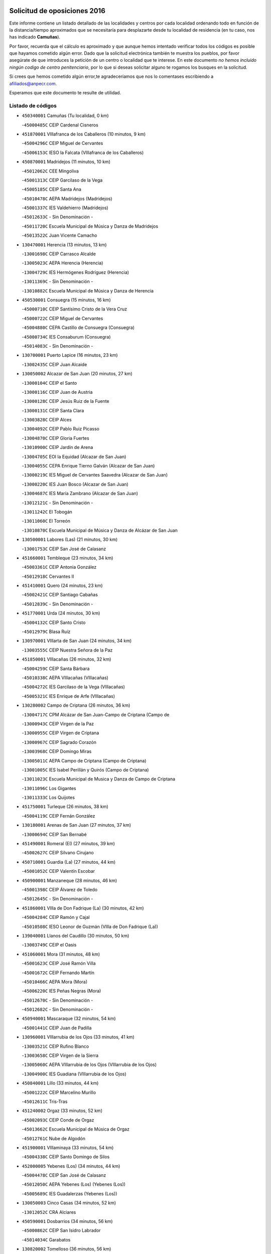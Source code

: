 

.. image:: logo.png
   :align: center

Solicitud de oposiciones 2016
======================================================

  
  
Este informe contiene un listado detallado de las localidades y centros por cada
localidad ordenando todo en función de la distancia/tiempo aproximados que se
necesitaría para desplazarte desde tu localidad de residencia (en tu caso,
nos has indicado **Camuñas**).

Por favor, recuerda que el cálculo es aproximado y que aunque hemos
intentado verificar todos los códigos es posible que hayamos cometido algún
error. Dado que la solicitud electrónica también te muestra los pueblos, por
favor asegúrate de que introduces la petición de un centro o localidad que
te interese. En este documento
*no hemos incluido ningún codigo de centro penitenciario*, por lo que si deseas
solicitar alguno te rogamos los busques en la solicitud.

Si crees que hemos cometido algún error,te agradeceríamos que nos lo comentases
escribiendo a afiliados@anpecr.com.

Esperamos que este documento te resulte de utilidad.



Listado de códigos
-------------------


- ``450340001`` Camuñas  (Tu localidad, 0 km)

  -``45000485C`` CEIP Cardenal Cisneros
    

- ``451870001`` VIllafranca de los Caballeros  (10 minutos, 9 km)

  -``45004296C`` CEIP Miguel de Cervantes
    

  -``45006153C`` IESO la Falcata (VIllafranca de los Caballeros)
    

- ``450870001`` Madridejos  (11 minutos, 10 km)

  -``45012062C`` CEE Mingoliva
    

  -``45001313C`` CEIP Garcilaso de la Vega
    

  -``45005185C`` CEIP Santa Ana
    

  -``45010478C`` AEPA Madridejos (Madridejos)
    

  -``45001337C`` IES Valdehierro (Madridejos)
    

  -``45012633C`` - Sin Denominación -
    

  -``45011720C`` Escuela Municipal de Música y Danza de Madridejos
    

  -``45013522C`` Juan Vicente Camacho
    

- ``130470001`` Herencia  (13 minutos, 13 km)

  -``13001698C`` CEIP Carrasco Alcalde
    

  -``13005023C`` AEPA Herencia (Herencia)
    

  -``13004729C`` IES Hermógenes Rodríguez (Herencia)
    

  -``13011369C`` - Sin Denominación -
    

  -``13010882C`` Escuela Municipal de Música y Danza de Herencia
    

- ``450530001`` Consuegra  (15 minutos, 16 km)

  -``45000710C`` CEIP Santísimo Cristo de la Vera Cruz
    

  -``45000722C`` CEIP Miguel de Cervantes
    

  -``45004880C`` CEPA Castillo de Consuegra (Consuegra)
    

  -``45000734C`` IES Consaburum (Consuegra)
    

  -``45014083C`` - Sin Denominación -
    

- ``130700001`` Puerto Lapice  (16 minutos, 23 km)

  -``13002435C`` CEIP Juan Alcaide
    

- ``130050002`` Alcazar de San Juan  (20 minutos, 27 km)

  -``13000104C`` CEIP el Santo
    

  -``13000116C`` CEIP Juan de Austria
    

  -``13000128C`` CEIP Jesús Ruiz de la Fuente
    

  -``13000131C`` CEIP Santa Clara
    

  -``13003828C`` CEIP Alces
    

  -``13004092C`` CEIP Pablo Ruiz Picasso
    

  -``13004870C`` CEIP Gloria Fuertes
    

  -``13010900C`` CEIP Jardín de Arena
    

  -``13004705C`` EOI la Equidad (Alcazar de San Juan)
    

  -``13004055C`` CEPA Enrique Tierno Galván (Alcazar de San Juan)
    

  -``13000219C`` IES Miguel de Cervantes Saavedra (Alcazar de San Juan)
    

  -``13000220C`` IES Juan Bosco (Alcazar de San Juan)
    

  -``13004687C`` IES María Zambrano (Alcazar de San Juan)
    

  -``13012121C`` - Sin Denominación -
    

  -``13011242C`` El Tobogán
    

  -``13011060C`` El Torreón
    

  -``13010870C`` Escuela Municipal de Música y Danza de Alcázar de San Juan
    

- ``130500001`` Labores (Las)  (21 minutos, 30 km)

  -``13001753C`` CEIP San José de Calasanz
    

- ``451660001`` Tembleque  (23 minutos, 34 km)

  -``45003361C`` CEIP Antonia González
    

  -``45012918C`` Cervantes II
    

- ``451410001`` Quero  (24 minutos, 23 km)

  -``45002421C`` CEIP Santiago Cabañas
    

  -``45012839C`` - Sin Denominación -
    

- ``451770001`` Urda  (24 minutos, 30 km)

  -``45004132C`` CEIP Santo Cristo
    

  -``45012979C`` Blasa Ruíz
    

- ``130970001`` VIllarta de San Juan  (24 minutos, 34 km)

  -``13003555C`` CEIP Nuestra Señora de la Paz
    

- ``451850001`` VIllacañas  (26 minutos, 32 km)

  -``45004259C`` CEIP Santa Bárbara
    

  -``45010338C`` AEPA VIllacañas (VIllacañas)
    

  -``45004272C`` IES Garcilaso de la Vega (VIllacañas)
    

  -``45005321C`` IES Enrique de Arfe (VIllacañas)
    

- ``130280002`` Campo de Criptana  (26 minutos, 36 km)

  -``13004717C`` CPM Alcázar de San Juan-Campo de Criptana (Campo de
    

  -``13000943C`` CEIP Virgen de la Paz
    

  -``13000955C`` CEIP Virgen de Criptana
    

  -``13000967C`` CEIP Sagrado Corazón
    

  -``13003968C`` CEIP Domingo Miras
    

  -``13005011C`` AEPA Campo de Criptana (Campo de Criptana)
    

  -``13001005C`` IES Isabel Perillán y Quirós (Campo de Criptana)
    

  -``13011023C`` Escuela Municipal de Musica y Danza de Campo de Criptana
    

  -``13011096C`` Los Gigantes
    

  -``13011333C`` Los Quijotes
    

- ``451750001`` Turleque  (26 minutos, 38 km)

  -``45004119C`` CEIP Fernán González
    

- ``130180001`` Arenas de San Juan  (27 minutos, 37 km)

  -``13000694C`` CEIP San Bernabé
    

- ``451490001`` Romeral (El)  (27 minutos, 39 km)

  -``45002627C`` CEIP Silvano Cirujano
    

- ``450710001`` Guardia (La)  (27 minutos, 44 km)

  -``45001052C`` CEIP Valentín Escobar
    

- ``450900001`` Manzaneque  (28 minutos, 46 km)

  -``45001398C`` CEIP Álvarez de Toledo
    

  -``45012645C`` - Sin Denominación -
    

- ``451860001`` VIlla de Don Fadrique (La)  (30 minutos, 42 km)

  -``45004284C`` CEIP Ramón y Cajal
    

  -``45010508C`` IESO Leonor de Guzmán (VIlla de Don Fadrique (La))
    

- ``139040001`` Llanos del Caudillo  (30 minutos, 50 km)

  -``13003749C`` CEIP el Oasis
    

- ``451060001`` Mora  (31 minutos, 48 km)

  -``45001623C`` CEIP José Ramón Villa
    

  -``45001672C`` CEIP Fernando Martín
    

  -``45010466C`` AEPA Mora (Mora)
    

  -``45006220C`` IES Peñas Negras (Mora)
    

  -``45012670C`` - Sin Denominación -
    

  -``45012682C`` - Sin Denominación -
    

- ``450940001`` Mascaraque  (32 minutos, 54 km)

  -``45001441C`` CEIP Juan de Padilla
    

- ``130960001`` VIllarrubia de los Ojos  (33 minutos, 41 km)

  -``13003521C`` CEIP Rufino Blanco
    

  -``13003658C`` CEIP Virgen de la Sierra
    

  -``13005060C`` AEPA VIllarrubia de los Ojos (VIllarrubia de los Ojos)
    

  -``13004900C`` IES Guadiana (VIllarrubia de los Ojos)
    

- ``450840001`` Lillo  (33 minutos, 44 km)

  -``45001222C`` CEIP Marcelino Murillo
    

  -``45012611C`` Tris-Tras
    

- ``451240002`` Orgaz  (33 minutos, 52 km)

  -``45002093C`` CEIP Conde de Orgaz
    

  -``45013662C`` Escuela Municipal de Música de Orgaz
    

  -``45012761C`` Nube de Algodón
    

- ``451900001`` VIllaminaya  (33 minutos, 54 km)

  -``45004338C`` CEIP Santo Domingo de Silos
    

- ``452000005`` Yebenes (Los)  (34 minutos, 44 km)

  -``45004478C`` CEIP San José de Calasanz
    

  -``45012050C`` AEPA Yebenes (Los) (Yebenes (Los))
    

  -``45005689C`` IES Guadalerzas (Yebenes (Los))
    

- ``130050003`` Cinco Casas  (34 minutos, 52 km)

  -``13012052C`` CRA Alciares
    

- ``450590001`` Dosbarrios  (34 minutos, 56 km)

  -``45000862C`` CEIP San Isidro Labrador
    

  -``45014034C`` Garabatos
    

- ``130820002`` Tomelloso  (36 minutos, 56 km)

  -``13004080C`` CEE Ponce de León
    

  -``13003038C`` CEIP Miguel de Cervantes
    

  -``13003041C`` CEIP José María del Moral
    

  -``13003051C`` CEIP Carmelo Cortés
    

  -``13003075C`` CEIP Doña Crisanta
    

  -``13003087C`` CEIP José Antonio
    

  -``13003762C`` CEIP San José de Calasanz
    

  -``13003981C`` CEIP Embajadores
    

  -``13003993C`` CEIP San Isidro
    

  -``13004109C`` CEIP San Antonio
    

  -``13004328C`` CEIP Almirante Topete
    

  -``13004948C`` CEIP Virgen de las Viñas
    

  -``13009478C`` CEIP Felix Grande
    

  -``13004122C`` EA Antonio López (Tomelloso)
    

  -``13004742C`` EOI Mar de VIñas (Tomelloso)
    

  -``13004559C`` CEPA Simienza (Tomelloso)
    

  -``13003129C`` IES Eladio Cabañero (Tomelloso)
    

  -``13003130C`` IES Francisco García Pavón (Tomelloso)
    

  -``13004821C`` IES Airén (Tomelloso)
    

  -``13005345C`` IES Alto Guadiana (Tomelloso)
    

  -``13004419C`` Conservatorio Municipal de Música
    

  -``13011199C`` Dulcinea
    

  -``13012027C`` Lorencete
    

  -``13011515C`` Mediodía
    

- ``450120001`` Almonacid de Toledo  (37 minutos, 59 km)

  -``45000187C`` CEIP Virgen de la Oliva
    

- ``451010001`` Miguel Esteban  (38 minutos, 39 km)

  -``45001532C`` CEIP Cervantes
    

  -``45006098C`` IESO Juan Patiño Torres (Miguel Esteban)
    

  -``45012657C`` La Abejita
    

- ``450920001`` Marjaliza  (38 minutos, 50 km)

  -``45006037C`` CEIP San Juan
    

- ``451350001`` Puebla de Almoradiel (La)  (38 minutos, 51 km)

  -``45002287C`` CEIP Ramón y Cajal
    

  -``45012153C`` AEPA Puebla de Almoradiel (La) (Puebla de Almoradiel (La))
    

  -``45006116C`` IES Aldonza Lorenzo (Puebla de Almoradiel (La))
    

- ``451930001`` VIllanueva de Bogas  (38 minutos, 54 km)

  -``45004375C`` CEIP Santa Ana
    

- ``450780001`` Huerta de Valdecarabanos  (38 minutos, 59 km)

  -``45001121C`` CEIP Virgen del Rosario de Pastores
    

  -``45012578C`` Garabatos
    

- ``451070001`` Nambroca  (38 minutos, 65 km)

  -``45001726C`` CEIP la Fuente
    

  -``45012694C`` - Sin Denominación -
    

- ``130610001`` Pedro Muñoz  (39 minutos, 52 km)

  -``13002162C`` CEIP María Luisa Cañas
    

  -``13002174C`` CEIP Nuestra Señora de los Ángeles
    

  -``13004331C`` CEIP Maestro Juan de Ávila
    

  -``13011011C`` CEIP Hospitalillo
    

  -``13010808C`` AEPA Pedro Muñoz (Pedro Muñoz)
    

  -``13004781C`` IES Isabel Martínez Buendía (Pedro Muñoz)
    

  -``13011461C`` - Sin Denominación -
    

- ``130530003`` Manzanares  (40 minutos, 62 km)

  -``13001923C`` CEIP Divina Pastora
    

  -``13001935C`` CEIP Altagracia
    

  -``13003853C`` CEIP la Candelaria
    

  -``13004390C`` CEIP Enrique Tierno Galván
    

  -``13004079C`` CEPA San Blas (Manzanares)
    

  -``13001984C`` IES Pedro Álvarez Sotomayor (Manzanares)
    

  -``13003798C`` IES Azuer (Manzanares)
    

  -``13011400C`` - Sin Denominación -
    

  -``13009594C`` Guillermo Calero
    

  -``13011151C`` La Ínsula
    

- ``451210001`` Ocaña  (40 minutos, 64 km)

  -``45002020C`` CEIP San José de Calasanz
    

  -``45012177C`` CEIP Pastor Poeta
    

  -``45005631C`` CEPA Gutierre de Cárdenas (Ocaña)
    

  -``45004685C`` IES Alonso de Ercilla (Ocaña)
    

  -``45004791C`` IES Miguel Hernández (Ocaña)
    

  -``45013731C`` - Sin Denominación -
    

  -``45012232C`` Mesa de Ocaña
    

- ``130390001`` Daimiel  (41 minutos, 56 km)

  -``13001479C`` CEIP San Isidro
    

  -``13001480C`` CEIP Infante Don Felipe
    

  -``13001492C`` CEIP la Espinosa
    

  -``13004572C`` CEIP Calatrava
    

  -``13004663C`` CEIP Albuera
    

  -``13004641C`` CEPA Miguel de Cervantes (Daimiel)
    

  -``13001595C`` IES Ojos del Guadiana (Daimiel)
    

  -``13003737C`` IES Juan D&#39;Opazo (Daimiel)
    

  -``13009508C`` Escuela Municipal de Música y Danza de Daimiel
    

  -``13011126C`` Sancho
    

  -``13011138C`` Virgen de las Cruces
    

- ``450540001`` Corral de Almaguer  (41 minutos, 57 km)

  -``45000783C`` CEIP Nuestra Señora de la Muela
    

  -``45005801C`` IES la Besana (Corral de Almaguer)
    

  -``45012517C`` - Sin Denominación -
    

- ``130440003`` Fuente el Fresno  (41 minutos, 58 km)

  -``13001650C`` CEIP Miguel Delibes
    

  -``13012180C`` Mundo Infantil
    

- ``451630002`` Sonseca  (41 minutos, 64 km)

  -``45002883C`` CEIP San Juan Evangelista
    

  -``45012074C`` CEIP Peñamiel
    

  -``45005926C`` CEPA Cum Laude (Sonseca)
    

  -``45005355C`` IES la Sisla (Sonseca)
    

  -``45012891C`` Arco Iris
    

  -``45010351C`` Escuela Municipal de Música y Danza de Sonseca
    

  -``45012244C`` Virgen de la Salud
    

- ``451150001`` Noblejas  (42 minutos, 67 km)

  -``45001908C`` CEIP Santísimo Cristo de las Injurias
    

  -``45012037C`` AEPA Noblejas (Noblejas)
    

  -``45012712C`` Rosa Sensat
    

- ``450230001`` Burguillos de Toledo  (42 minutos, 72 km)

  -``45000357C`` CEIP Victorio Macho
    

  -``45013625C`` La Campana
    

- ``452020001`` Yepes  (43 minutos, 66 km)

  -``45004557C`` CEIP Rafael García Valiño
    

  -``45006177C`` IES Carpetania (Yepes)
    

  -``45013078C`` Fuentearriba
    

- ``130870002`` Consolacion  (43 minutos, 74 km)

  -``13003348C`` CEIP Virgen de Consolación
    

- ``450520001`` Cobisa  (43 minutos, 74 km)

  -``45000692C`` CEIP Cardenal Tavera
    

  -``45011793C`` CEIP Gloria Fuertes
    

  -``45013601C`` Escuela Municipal de Música y Danza de Cobisa
    

  -``45012499C`` Los Cotos
    

- ``451670001`` Toboso (El)  (44 minutos, 46 km)

  -``45003371C`` CEIP Miguel de Cervantes
    

- ``130190001`` Argamasilla de Alba  (44 minutos, 66 km)

  -``13000700C`` CEIP Divino Maestro
    

  -``13000712C`` CEIP Nuestra Señora de Peñarroya
    

  -``13003831C`` CEIP Azorín
    

  -``13005151C`` AEPA Argamasilla de Alba (Argamasilla de Alba)
    

  -``13005278C`` IES VIcente Cano (Argamasilla de Alba)
    

  -``13011308C`` Alba
    

- ``451910001`` VIllamuelas  (44 minutos, 67 km)

  -``45004341C`` CEIP Santa María Magdalena
    

- ``450010001`` Ajofrin  (44 minutos, 68 km)

  -``45000011C`` CEIP Jacinto Guerrero
    

  -``45012335C`` La Casa de los Duendes
    

- ``451980001`` VIllatobas  (44 minutos, 72 km)

  -``45004454C`` CEIP Sagrado Corazón de Jesús
    

- ``450500001`` Ciruelos  (45 minutos, 69 km)

  -``45000679C`` CEIP Santísimo Cristo de la Misericordia
    

- ``130540001`` Membrilla  (45 minutos, 70 km)

  -``13001996C`` CEIP Virgen del Espino
    

  -``13002009C`` CEIP San José de Calasanz
    

  -``13005102C`` AEPA Membrilla (Membrilla)
    

  -``13005291C`` IES Marmaria (Membrilla)
    

  -``13011412C`` Lope de Vega
    

- ``451950001`` VIllarrubia de Santiago  (45 minutos, 75 km)

  -``45004399C`` CEIP Nuestra Señora del Castellar
    

- ``451420001`` Quintanar de la Orden  (46 minutos, 47 km)

  -``45002457C`` CEIP Cristóbal Colón
    

  -``45012001C`` CEIP Antonio Machado
    

  -``45005288C`` CEPA Luis VIves (Quintanar de la Orden)
    

  -``45002470C`` IES Infante Don Fadrique (Quintanar de la Orden)
    

  -``45004867C`` IES Alonso Quijano (Quintanar de la Orden)
    

  -``45012840C`` Pim Pon
    

- ``450960002`` Mazarambroz  (46 minutos, 69 km)

  -``45001477C`` CEIP Nuestra Señora del Sagrario
    

- ``451970001`` VIllasequilla  (46 minutos, 69 km)

  -``45004442C`` CEIP San Isidro Labrador
    

- ``451680001`` Toledo  (46 minutos, 79 km)

  -``45005574C`` CEE Ciudad de Toledo
    

  -``45005011C`` CPM Jacinto Guerrero (Toledo)
    

  -``45003383C`` CEIP la Candelaria
    

  -``45003401C`` CEIP Ángel del Alcázar
    

  -``45003644C`` CEIP Fábrica de Armas
    

  -``45003668C`` CEIP Santa Teresa
    

  -``45003929C`` CEIP Jaime de Foxa
    

  -``45003942C`` CEIP Alfonso Vi
    

  -``45004806C`` CEIP Garcilaso de la Vega
    

  -``45004818C`` CEIP Gómez Manrique
    

  -``45004843C`` CEIP Ciudad de Nara
    

  -``45004892C`` CEIP San Lucas y María
    

  -``45004971C`` CEIP Juan de Padilla
    

  -``45005203C`` CEIP Escultor Alberto Sánchez
    

  -``45005239C`` CEIP Gregorio Marañón
    

  -``45005318C`` CEIP Ciudad de Aquisgrán
    

  -``45010296C`` CEIP Europa
    

  -``45010302C`` CEIP Valparaíso
    

  -``45003930C`` EA Toledo (Toledo)
    

  -``45005483C`` EOI Raimundo de Toledo (Toledo)
    

  -``45004946C`` CEPA Gustavo Adolfo Bécquer (Toledo)
    

  -``45005641C`` CEPA Polígono (Toledo)
    

  -``45003796C`` IES Universidad Laboral (Toledo)
    

  -``45003863C`` IES el Greco (Toledo)
    

  -``45003875C`` IES Azarquiel (Toledo)
    

  -``45004752C`` IES Alfonso X el Sabio (Toledo)
    

  -``45004909C`` IES Juanelo Turriano (Toledo)
    

  -``45005240C`` IES Sefarad (Toledo)
    

  -``45005562C`` IES Carlos III (Toledo)
    

  -``45006301C`` IES María Pacheco (Toledo)
    

  -``45006311C`` IESO Princesa Galiana (Toledo)
    

  -``45600235C`` Academia de Infanteria de Toledo
    

  -``45013765C`` - Sin Denominación -
    

  -``45500007C`` Academia de Infantería
    

  -``45013790C`` Ana María Matute
    

  -``45012931C`` Ángel de la Guarda
    

  -``45012281C`` Castilla-La Mancha
    

  -``45012293C`` Cristo de la Vega
    

  -``45005847C`` Diego Ortiz
    

  -``45012301C`` El Olivo
    

  -``45013935C`` Gloria Fuertes
    

  -``45012311C`` La Cigarra
    

- ``451710001`` Torre de Esteban Hambran (La)  (46 minutos, 79 km)

  -``45004016C`` CEIP Juan Aguado
    

- ``451230001`` Ontigola  (47 minutos, 75 km)

  -``45002056C`` CEIP Virgen del Rosario
    

  -``45013819C`` - Sin Denominación -
    

- ``450160001`` Arges  (47 minutos, 78 km)

  -``45000278C`` CEIP Tirso de Molina
    

  -``45011781C`` CEIP Miguel de Cervantes
    

  -``45012360C`` Ángel de la Guarda
    

  -``45013595C`` San Isidro Labrador
    

- ``161330001`` Mota del Cuervo  (48 minutos, 64 km)

  -``16001624C`` CEIP Virgen de Manjavacas
    

  -``16009945C`` CEIP Santa Rita
    

  -``16004327C`` AEPA Mota del Cuervo (Mota del Cuervo)
    

  -``16004431C`` IES Julián Zarco (Mota del Cuervo)
    

  -``16009581C`` Balú
    

  -``16010017C`` Conservatorio Profesional de Música Mota del Cuervo
    

  -``16009593C`` El Santo
    

  -``16009295C`` Escuela Municipal de Música y Danza de Mota del Cuervo
    

- ``130790001`` Solana (La)  (48 minutos, 75 km)

  -``13002927C`` CEIP Sagrado Corazón
    

  -``13002939C`` CEIP Romero Peña
    

  -``13002940C`` CEIP el Santo
    

  -``13004833C`` CEIP el Humilladero
    

  -``13004894C`` CEIP Javier Paulino Pérez
    

  -``13010912C`` CEIP la Moheda
    

  -``13011001C`` CEIP Federico Romero
    

  -``13002976C`` IES Modesto Navarro (Solana (La))
    

  -``13010924C`` IES Clara Campoamor (Solana (La))
    

- ``130520003`` Malagon  (49 minutos, 68 km)

  -``13001790C`` CEIP Cañada Real
    

  -``13001819C`` CEIP Santa Teresa
    

  -``13005035C`` AEPA Malagon (Malagon)
    

  -``13004730C`` IES Estados del Duque (Malagon)
    

  -``13011141C`` Santa Teresa de Jesús
    

- ``130830001`` Torralba de Calatrava  (49 minutos, 73 km)

  -``13003142C`` CEIP Cristo del Consuelo
    

  -``13011527C`` El Arca de los Sueños
    

  -``13012040C`` Escuela de Música de Torralba de Calatrava
    

- ``130780001`` Socuellamos  (49 minutos, 78 km)

  -``13002873C`` CEIP Gerardo Martínez
    

  -``13002885C`` CEIP el Coso
    

  -``13004316C`` CEIP Carmen Arias
    

  -``13005163C`` AEPA Socuellamos (Socuellamos)
    

  -``13002903C`` IES Fernando de Mena (Socuellamos)
    

  -``13011497C`` Arco Iris
    

- ``450190003`` Perdices (Las)  (49 minutos, 83 km)

  -``45011771C`` CEIP Pintor Tomás Camarero
    

- ``451220001`` Olias del Rey  (49 minutos, 86 km)

  -``45002044C`` CEIP Pedro Melendo García
    

  -``45012748C`` Árbol Mágico
    

  -``45012751C`` Bosque de los Sueños
    

- ``450830001`` Layos  (50 minutos, 82 km)

  -``45001210C`` CEIP María Magdalena
    

- ``450270001`` Cabezamesada  (51 minutos, 66 km)

  -``45000394C`` CEIP Alonso de Cárdenas
    

- ``451920001`` VIllanueva de Alcardete  (51 minutos, 68 km)

  -``45004363C`` CEIP Nuestra Señora de la Piedad
    

- ``130310001`` Carrion de Calatrava  (51 minutos, 80 km)

  -``13001030C`` CEIP Nuestra Señora de la Encarnación
    

  -``13011345C`` Clara Campoamor
    

- ``450700001`` Guadamur  (51 minutos, 85 km)

  -``45001040C`` CEIP Nuestra Señora de la Natividad
    

  -``45012554C`` La Casita de Elia
    

- ``130740001`` San Carlos del Valle  (51 minutos, 86 km)

  -``13002824C`` CEIP San Juan Bosco
    

- ``161240001`` Mesas (Las)  (53 minutos, 68 km)

  -``16001533C`` CEIP Hermanos Amorós Fernández
    

  -``16004303C`` AEPA Mesas (Las) (Mesas (Las))
    

  -``16009970C`` IESO Mesas (Las) (Mesas (Las))
    

- ``451330001`` Polan  (53 minutos, 87 km)

  -``45002241C`` CEIP José María Corcuera
    

  -``45012141C`` AEPA Polan (Polan)
    

  -``45012785C`` Arco Iris
    

- ``130870001`` Valdepeñas  (53 minutos, 91 km)

  -``13010948C`` CEE María Luisa Navarro Margati
    

  -``13003211C`` CEIP Jesús Baeza
    

  -``13003221C`` CEIP Lorenzo Medina
    

  -``13003233C`` CEIP Jesús Castillo
    

  -``13003245C`` CEIP Lucero
    

  -``13003257C`` CEIP Luis Palacios
    

  -``13004006C`` CEIP Maestro Juan Alcaide
    

  -``13004845C`` EOI Ciudad de Valdepeñas (Valdepeñas)
    

  -``13004225C`` CEPA Francisco de Quevedo (Valdepeñas)
    

  -``13003324C`` IES Bernardo de Balbuena (Valdepeñas)
    

  -``13003336C`` IES Gregorio Prieto (Valdepeñas)
    

  -``13004766C`` IES Francisco Nieva (Valdepeñas)
    

  -``13011552C`` Cachiporro
    

  -``13011205C`` Cervantes
    

  -``13009533C`` Ignacio Morales Nieva
    

  -``13011217C`` Virgen de la Consolación
    

- ``130400001`` Fernan Caballero  (54 minutos, 74 km)

  -``13001601C`` CEIP Manuel Sastre Velasco
    

  -``13012167C`` Concha Mera
    

- ``161530001`` Pedernoso (El)  (54 minutos, 74 km)

  -``16001821C`` CEIP Juan Gualberto Avilés
    

- ``130230001`` Bolaños de Calatrava  (54 minutos, 80 km)

  -``13000803C`` CEIP Fernando III el Santo
    

  -``13000815C`` CEIP Arzobispo Calzado
    

  -``13003786C`` CEIP Virgen del Monte
    

  -``13004936C`` CEIP Molino de Viento
    

  -``13010821C`` AEPA Bolaños de Calatrava (Bolaños de Calatrava)
    

  -``13004778C`` IES Berenguela de Castilla (Bolaños de Calatrava)
    

  -``13011084C`` El Castillo
    

  -``13011977C`` Mundo Mágico
    

- ``451020002`` Mocejon  (54 minutos, 89 km)

  -``45001544C`` CEIP Miguel de Cervantes
    

  -``45012049C`` AEPA Mocejon (Mocejon)
    

  -``45012669C`` La Oca
    

- ``451610004`` Seseña Nuevo  (54 minutos, 91 km)

  -``45002810C`` CEIP Fernando de Rojas
    

  -``45010363C`` CEIP Gloria Fuertes
    

  -``45011951C`` CEIP el Quiñón
    

  -``45010399C`` CEPA Seseña Nuevo (Seseña Nuevo)
    

  -``45012876C`` Burbujas
    

- ``451560001`` Santa Cruz de la Zarza  (54 minutos, 92 km)

  -``45002721C`` CEIP Eduardo Palomo Rodríguez
    

  -``45006190C`` IESO Velsinia (Santa Cruz de la Zarza)
    

  -``45012864C`` - Sin Denominación -
    

- ``451960002`` VIllaseca de la Sagra  (54 minutos, 93 km)

  -``45004429C`` CEIP Virgen de las Angustias
    

- ``450880001`` Magan  (54 minutos, 94 km)

  -``45001349C`` CEIP Santa Marina
    

  -``45013959C`` Soletes
    

- ``450190001`` Bargas  (55 minutos, 86 km)

  -``45000308C`` CEIP Santísimo Cristo de la Sala
    

  -``45005653C`` IES Julio Verne (Bargas)
    

  -``45012372C`` Gloria Fuertes
    

  -``45012384C`` Pinocho
    

- ``452040001`` Yunclillos  (55 minutos, 96 km)

  -``45004594C`` CEIP Nuestra Señora de la Salud
    

- ``160330001`` Belmonte  (56 minutos, 80 km)

  -``16000280C`` CEIP Fray Luis de León
    

  -``16004406C`` IES San Juan del Castillo (Belmonte)
    

  -``16009830C`` La Lengua de las Mariposas
    

- ``451400001`` Pulgar  (56 minutos, 82 km)

  -``45002411C`` CEIP Nuestra Señora de la Blanca
    

  -``45012827C`` Pulgarcito
    

- ``450250001`` Cabañas de la Sagra  (56 minutos, 94 km)

  -``45000370C`` CEIP San Isidro Labrador
    

  -``45013704C`` Gloria Fuertes
    

- ``450550001`` Cuerva  (57 minutos, 86 km)

  -``45000795C`` CEIP Soledad Alonso Dorado
    

- ``450140001`` Añover de Tajo  (57 minutos, 92 km)

  -``45000230C`` CEIP Conde de Mayalde
    

  -``45006049C`` IES San Blas (Añover de Tajo)
    

  -``45012359C`` - Sin Denominación -
    

  -``45013881C`` Puliditos
    

- ``451610003`` Seseña  (57 minutos, 94 km)

  -``45002809C`` CEIP Gabriel Uriarte
    

  -``45010442C`` CEIP Sisius
    

  -``45011823C`` CEIP Juan Carlos I
    

  -``45005677C`` IES Margarita Salas (Seseña)
    

  -``45006244C`` IES las Salinas (Seseña)
    

  -``45012888C`` Pequeñines
    

- ``452030001`` Yuncler  (57 minutos, 100 km)

  -``45004582C`` CEIP Remigio Laín
    

- ``162490001`` VIllamayor de Santiago  (58 minutos, 80 km)

  -``16002781C`` CEIP Gúzquez
    

  -``16004364C`` AEPA VIllamayor de Santiago (VIllamayor de Santiago)
    

  -``16004510C`` IESO Ítaca (VIllamayor de Santiago)
    

- ``130560001`` Miguelturra  (58 minutos, 90 km)

  -``13002061C`` CEIP el Pradillo
    

  -``13002071C`` CEIP Santísimo Cristo de la Misericordia
    

  -``13004973C`` CEIP Benito Pérez Galdós
    

  -``13009521C`` CEIP Clara Campoamor
    

  -``13005047C`` AEPA Miguelturra (Miguelturra)
    

  -``13004808C`` IES Campo de Calatrava (Miguelturra)
    

  -``13011424C`` - Sin Denominación -
    

  -``13011606C`` Escuela Municipal de Música de Miguelturra
    

  -``13012118C`` Municipal Nº 2
    

- ``130100001`` Alhambra  (58 minutos, 94 km)

  -``13000323C`` CEIP Nuestra Señora de Fátima
    

- ``130640001`` Poblete  (58 minutos, 95 km)

  -``13002290C`` CEIP la Alameda
    

- ``020810003`` VIllarrobledo  (58 minutos, 98 km)

  -``02003065C`` CEIP Don Francisco Giner de los Ríos
    

  -``02003077C`` CEIP Graciano Atienza
    

  -``02003089C`` CEIP Jiménez de Córdoba
    

  -``02003090C`` CEIP Virrey Morcillo
    

  -``02003132C`` CEIP Virgen de la Caridad
    

  -``02004291C`` CEIP Diego Requena
    

  -``02008968C`` CEIP Barranco Cafetero
    

  -``02004471C`` EOI Menéndez Pelayo (VIllarrobledo)
    

  -``02003880C`` CEPA Alonso Quijano (VIllarrobledo)
    

  -``02003120C`` IES VIrrey Morcillo (VIllarrobledo)
    

  -``02003651C`` IES Octavio Cuartero (VIllarrobledo)
    

  -``02005189C`` IES Cencibel (VIllarrobledo)
    

  -``02008439C`` UO CP Francisco Giner de los Rios
    

- ``451470001`` Rielves  (58 minutos, 100 km)

  -``45002551C`` CEIP Maximina Felisa Gómez Aguero
    

- ``161000001`` Hinojosos (Los)  (59 minutos, 76 km)

  -``16009362C`` CRA Airén
    

- ``161540001`` Pedroñeras (Las)  (59 minutos, 82 km)

  -``16001831C`` CEIP Adolfo Martínez Chicano
    

  -``16004297C`` AEPA Pedroñeras (Las) (Pedroñeras (Las))
    

  -``16004066C`` IES Fray Luis de León (Pedroñeras (Las))
    

- ``130340002`` Ciudad Real  (59 minutos, 91 km)

  -``13001224C`` CEE Puerta de Santa María
    

  -``13004341C`` CPM Marcos Redondo (Ciudad Real)
    

  -``13001078C`` CEIP Alcalde José Cruz Prado
    

  -``13001091C`` CEIP Pérez Molina
    

  -``13001108C`` CEIP Ciudad Jardín
    

  -``13001111C`` CEIP Ángel Andrade
    

  -``13001121C`` CEIP Dulcinea del Toboso
    

  -``13001157C`` CEIP José María de la Fuente
    

  -``13001169C`` CEIP Jorge Manrique
    

  -``13001170C`` CEIP Pío XII
    

  -``13001391C`` CEIP Carlos Eraña
    

  -``13003889C`` CEIP Miguel de Cervantes
    

  -``13003890C`` CEIP Juan Alcaide
    

  -``13004389C`` CEIP Carlos Vázquez
    

  -``13004444C`` CEIP Ferroviario
    

  -``13004651C`` CEIP Cristóbal Colón
    

  -``13004754C`` CEIP Santo Tomás de Villanueva Nº 16
    

  -``13004857C`` CEIP María de Pacheco
    

  -``13004882C`` CEIP Alcalde José Maestro
    

  -``13009466C`` CEIP Don Quijote
    

  -``13001406C`` EA Pedro Almodóvar (Ciudad Real)
    

  -``13004134C`` EOI Prado de Alarcos (Ciudad Real)
    

  -``13004067C`` CEPA Antonio Gala (Ciudad Real)
    

  -``13001327C`` IES Maestre de Calatrava (Ciudad Real)
    

  -``13001339C`` IES Maestro Juan de Ávila (Ciudad Real)
    

  -``13001340C`` IES Santa María de Alarcos (Ciudad Real)
    

  -``13003920C`` IES Hernán Pérez del Pulgar (Ciudad Real)
    

  -``13004456C`` IES Torreón del Alcázar (Ciudad Real)
    

  -``13004675C`` IES Atenea (Ciudad Real)
    

  -``13003683C`` Deleg Prov Educación Ciudad Real
    

  -``9555C`` Int. fuera provincia
    

  -``13010274C`` UO Ciudad Jardin
    

  -``45011707C`` UO CEE Ciudad de Toledo
    

  -``13011102C`` Alfonso X
    

  -``13011114C`` El Lirio
    

  -``13011370C`` La Flauta Mágica
    

  -``13011382C`` La Granja
    

- ``450210001`` Borox  (59 minutos, 92 km)

  -``45000321C`` CEIP Nuestra Señora de la Salud
    

- ``130100002`` Pozo de la Serna  (59 minutos, 94 km)

  -``13000335C`` CEIP Sagrado Corazón
    

- ``451160001`` Noez  (59 minutos, 95 km)

  -``45001945C`` CEIP Santísimo Cristo de la Salud
    

- ``451890001`` VIllamiel de Toledo  (59 minutos, 96 km)

  -``45004326C`` CEIP Nuestra Señora de la Redonda
    

- ``450030001`` Albarreal de Tajo  (59 minutos, 98 km)

  -``45000035C`` CEIP Benjamín Escalonilla
    

- ``451880001`` VIllaluenga de la Sagra  (59 minutos, 100 km)

  -``45004302C`` CEIP Juan Palarea
    

  -``45006165C`` IES Castillo del Águila (VIllaluenga de la Sagra)
    

- ``161060001`` Horcajo de Santiago  (1h, 75 km)

  -``16001314C`` CEIP José Montalvo
    

  -``16004352C`` AEPA Horcajo de Santiago (Horcajo de Santiago)
    

  -``16004492C`` IES Orden de Santiago (Horcajo de Santiago)
    

  -``16009544C`` Hervás y Panduro
    

- ``130660001`` Pozuelo de Calatrava  (1h, 86 km)

  -``13002368C`` CEIP José María de la Fuente
    

  -``13005059C`` AEPA Pozuelo de Calatrava (Pozuelo de Calatrava)
    

- ``450320001`` Camarenilla  (1h, 98 km)

  -``45000451C`` CEIP Nuestra Señora del Rosario
    

- ``451450001`` Recas  (1h, 100 km)

  -``45002536C`` CEIP Cesar Cabañas Caballero
    

  -``45012131C`` IES Arcipreste de Canales (Recas)
    

  -``45013728C`` Aserrín Aserrán
    

- ``451190001`` Numancia de la Sagra  (1h, 107 km)

  -``45001970C`` CEIP Santísimo Cristo de la Misericordia
    

  -``45011872C`` IES Profesor Emilio Lledó (Numancia de la Sagra)
    

  -``45012736C`` Garabatos
    

- ``162430002`` VIllaescusa de Haro  (1h 1min, 86 km)

  -``16004145C`` CRA Alonso Quijano
    

- ``130130001`` Almagro  (1h 1min, 90 km)

  -``13000402C`` CEIP Miguel de Cervantes Saavedra
    

  -``13000414C`` CEIP Diego de Almagro
    

  -``13004377C`` CEIP Paseo Viejo de la Florida
    

  -``13010811C`` AEPA Almagro (Almagro)
    

  -``13000451C`` IES Antonio Calvín (Almagro)
    

  -``13000475C`` IES Clavero Fernández de Córdoba (Almagro)
    

  -``13011072C`` La Comedia
    

  -``13011278C`` Marioneta
    

  -``13009569C`` Pablo Molina
    

- ``130580001`` Moral de Calatrava  (1h 1min, 105 km)

  -``13002113C`` CEIP Agustín Sanz
    

  -``13004869C`` CEIP Manuel Clemente
    

  -``13010985C`` AEPA Moral de Calatrava (Moral de Calatrava)
    

  -``13005311C`` IES Peñalba (Moral de Calatrava)
    

  -``13011451C`` - Sin Denominación -
    

- ``452050001`` Yuncos  (1h 1min, 105 km)

  -``45004600C`` CEIP Nuestra Señora del Consuelo
    

  -``45010511C`` CEIP Guillermo Plaza
    

  -``45012104C`` CEIP Villa de Yuncos
    

  -``45006189C`` IES la Cañuela (Yuncos)
    

  -``45013492C`` Acuarela
    

- ``450510001`` Cobeja  (1h 1min, 106 km)

  -``45000680C`` CEIP San Juan Bautista
    

  -``45012487C`` Los Pitufitos
    

- ``130770001`` Santa Cruz de Mudela  (1h 1min, 108 km)

  -``13002851C`` CEIP Cervantes
    

  -``13010869C`` AEPA Santa Cruz de Mudela (Santa Cruz de Mudela)
    

  -``13005205C`` IES Máximo Laguna (Santa Cruz de Mudela)
    

  -``13011485C`` Gloria Fuertes
    

- ``451740001`` Totanes  (1h 2min, 91 km)

  -``45004107C`` CEIP Inmaculada Concepción
    

- ``450770001`` Huecas  (1h 2min, 102 km)

  -``45001118C`` CEIP Gregorio Marañón
    

- ``450180001`` Barcience  (1h 2min, 103 km)

  -``45010405C`` CEIP Santa María la Blanca
    

- ``450850001`` Lominchar  (1h 2min, 106 km)

  -``45001234C`` CEIP Ramón y Cajal
    

  -``45012621C`` Aldea Pitufa
    

- ``451730001`` Torrijos  (1h 2min, 106 km)

  -``45004053C`` CEIP Villa de Torrijos
    

  -``45011835C`` CEIP Lazarillo de Tormes
    

  -``45005276C`` CEPA Teresa Enríquez (Torrijos)
    

  -``45004090C`` IES Alonso de Covarrubias (Torrijos)
    

  -``45005252C`` IES Juan de Padilla (Torrijos)
    

  -``45012323C`` Cristo de la Sangre
    

  -``45012220C`` Maestro Gómez de Agüero
    

  -``45012943C`` Pequeñines
    

- ``451820001`` Ventas Con Peña Aguilera (Las)  (1h 3min, 92 km)

  -``45004181C`` CEIP Nuestra Señora del Águila
    

- ``130880001`` Valenzuela de Calatrava  (1h 3min, 95 km)

  -``13003361C`` CEIP Nuestra Señora del Rosario
    

- ``450670001`` Galvez  (1h 3min, 102 km)

  -``45000989C`` CEIP San Juan de la Cruz
    

  -``45005975C`` IES Montes de Toledo (Galvez)
    

  -``45013716C`` Garbancito
    

- ``450640001`` Esquivias  (1h 3min, 103 km)

  -``45000931C`` CEIP Miguel de Cervantes
    

  -``45011963C`` CEIP Catalina de Palacios
    

  -``45010387C`` IES Alonso Quijada (Esquivias)
    

  -``45012542C`` Sancho Panza
    

- ``130320001`` Carrizosa  (1h 3min, 104 km)

  -``13001054C`` CEIP Virgen del Salido
    

- ``450980001`` Menasalbas  (1h 4min, 92 km)

  -``45001490C`` CEIP Nuestra Señora de Fátima
    

  -``45013753C`` Menapeques
    

- ``020570002`` Ossa de Montiel  (1h 4min, 95 km)

  -``02002462C`` CEIP Enriqueta Sánchez
    

  -``02008853C`` AEPA Ossa de Montiel (Ossa de Montiel)
    

  -``02005153C`` IESO Belerma (Ossa de Montiel)
    

  -``02009407C`` - Sin Denominación -
    

- ``130450001`` Granatula de Calatrava  (1h 4min, 97 km)

  -``13001662C`` CEIP Nuestra Señora Oreto y Zuqueca
    

- ``450150001`` Arcicollar  (1h 4min, 104 km)

  -``45000254C`` CEIP San Blas
    

- ``162030001`` Tarancon  (1h 4min, 107 km)

  -``16002321C`` CEIP Duque de Riánsares
    

  -``16004443C`` CEIP Gloria Fuertes
    

  -``16003657C`` CEPA Altomira (Tarancon)
    

  -``16004534C`` IES la Hontanilla (Tarancon)
    

  -``16009453C`` Nuestra Señora de Riansares
    

  -``16009660C`` San Isidro
    

  -``16009672C`` Santa Quiteria
    

- ``452010001`` Yeles  (1h 4min, 113 km)

  -``45004533C`` CEIP San Antonio
    

  -``45013066C`` Rocinante
    

- ``450020001`` Alameda de la Sagra  (1h 5min, 96 km)

  -``45000023C`` CEIP Nuestra Señora de la Asunción
    

  -``45012347C`` El Jardín de los Sueños
    

- ``130340004`` Valverde  (1h 5min, 101 km)

  -``13001421C`` CEIP Alarcos
    

- ``450240001`` Burujon  (1h 5min, 106 km)

  -``45000369C`` CEIP Juan XXIII
    

  -``45012402C`` - Sin Denominación -
    

- ``459010001`` Santo Domingo-Caudilla  (1h 5min, 111 km)

  -``45004144C`` CEIP Santa Ana
    

- ``450810001`` Illescas  (1h 5min, 112 km)

  -``45001167C`` CEIP Martín Chico
    

  -``45005343C`` CEIP la Constitución
    

  -``45010454C`` CEIP Ilarcuris
    

  -``45011999C`` CEIP Clara Campoamor
    

  -``45005914C`` CEPA Pedro Gumiel (Illescas)
    

  -``45004788C`` IES Juan de Padilla (Illescas)
    

  -``45005987C`` IES Condestable Álvaro de Luna (Illescas)
    

  -``45012581C`` Canicas
    

  -``45012591C`` Truke
    

- ``450810008`` Señorio de Illescas (El)  (1h 5min, 112 km)

  -``45012190C`` CEIP el Greco
    

- ``160860001`` Fuente de Pedro Naharro  (1h 6min, 84 km)

  -``16004182C`` CRA Retama
    

  -``16009891C`` Rosa León
    

- ``130850001`` Torrenueva  (1h 6min, 106 km)

  -``13003181C`` CEIP Santiago el Mayor
    

  -``13011540C`` Nuestra Señora de la Cabeza
    

- ``130350001`` Corral de Calatrava  (1h 6min, 109 km)

  -``13001431C`` CEIP Nuestra Señora de la Paz
    

- ``450690001`` Gerindote  (1h 6min, 110 km)

  -``45001039C`` CEIP San José
    

- ``451180001`` Noves  (1h 6min, 111 km)

  -``45001969C`` CEIP Nuestra Señora de la Monjia
    

  -``45012724C`` Barrio Sésamo
    

- ``451280001`` Pantoja  (1h 6min, 111 km)

  -``45002196C`` CEIP Marqueses de Manzanedo
    

  -``45012773C`` - Sin Denominación -
    

- ``130340001`` Casas (Las)  (1h 7min, 97 km)

  -``13003774C`` CEIP Nuestra Señora del Rosario
    

- ``130930001`` VIllanueva de los Infantes  (1h 7min, 107 km)

  -``13003440C`` CEIP Arqueólogo García Bellido
    

  -``13005175C`` CEPA Miguel de Cervantes (VIllanueva de los Infantes)
    

  -``13003464C`` IES Francisco de Quevedo (VIllanueva de los Infantes)
    

  -``13004018C`` IES Ramón Giraldo (VIllanueva de los Infantes)
    

- ``451270001`` Palomeque  (1h 7min, 111 km)

  -``45002184C`` CEIP San Juan Bautista
    

- ``161900002`` San Clemente  (1h 7min, 120 km)

  -``16002151C`` CEIP Rafael López de Haro
    

  -``16004340C`` CEPA Campos del Záncara (San Clemente)
    

  -``16002173C`` IES Diego Torrente Pérez (San Clemente)
    

  -``16009647C`` - Sin Denominación -
    

- ``130160001`` Almuradiel  (1h 7min, 121 km)

  -``13000633C`` CEIP Santiago Apóstol
    

- ``139020001`` Ruidera  (1h 8min, 92 km)

  -``13000736C`` CEIP Juan Aguilar Molina
    

- ``161710001`` Provencio (El)  (1h 8min, 94 km)

  -``16001995C`` CEIP Infanta Cristina
    

  -``16009416C`` AEPA Provencio (El) (Provencio (El))
    

  -``16009283C`` IESO Tomás de la Fuente Jurado (Provencio (El))
    

- ``130080001`` Alcubillas  (1h 8min, 104 km)

  -``13000301C`` CEIP Nuestra Señora del Rosario
    

- ``450310001`` Camarena  (1h 8min, 108 km)

  -``45000448C`` CEIP María del Mar
    

  -``45011975C`` CEIP Alonso Rodríguez
    

  -``45012128C`` IES Blas de Prado (Camarena)
    

  -``45012426C`` La Abeja Maya
    

- ``451360001`` Puebla de Montalban (La)  (1h 8min, 109 km)

  -``45002330C`` CEIP Fernando de Rojas
    

  -``45005941C`` AEPA Puebla de Montalban (La) (Puebla de Montalban (La))
    

  -``45004739C`` IES Juan de Lucena (Puebla de Montalban (La))
    

- ``450470001`` Cedillo del Condado  (1h 8min, 111 km)

  -``45000631C`` CEIP Nuestra Señora de la Natividad
    

  -``45012463C`` Pompitas
    

- ``450560001`` Chozas de Canales  (1h 9min, 112 km)

  -``45000801C`` CEIP Santa María Magdalena
    

  -``45012475C`` Pepito Conejo
    

- ``450620001`` Escalonilla  (1h 9min, 113 km)

  -``45000904C`` CEIP Sagrados Corazones
    

- ``450040001`` Alcabon  (1h 9min, 115 km)

  -``45000047C`` CEIP Nuestra Señora de la Aurora
    

- ``450910001`` Maqueda  (1h 9min, 118 km)

  -``45001416C`` CEIP Don Álvaro de Luna
    

- ``450660001`` Fuensalida  (1h 10min, 107 km)

  -``45000977C`` CEIP Tomás Romojaro
    

  -``45011801C`` CEIP Condes de Fuensalida
    

  -``45011719C`` AEPA Fuensalida (Fuensalida)
    

  -``45005665C`` IES Aldebarán (Fuensalida)
    

  -``45011914C`` Maestro Vicente Rodríguez
    

  -``45013534C`` Zapatitos
    

- ``451990001`` VIso de San Juan (El)  (1h 10min, 113 km)

  -``45004466C`` CEIP Fernando de Alarcón
    

  -``45011987C`` CEIP Miguel Delibes
    

- ``020480001`` Minaya  (1h 10min, 123 km)

  -``02002255C`` CEIP Diego Ciller Montoya
    

  -``02009341C`` Garabatos
    

- ``450380001`` Carranque  (1h 10min, 123 km)

  -``45000527C`` CEIP Guadarrama
    

  -``45012098C`` CEIP Villa de Materno
    

  -``45011859C`` IES Libertad (Carranque)
    

  -``45012438C`` Garabatos
    

- ``020530001`` Munera  (1h 11min, 107 km)

  -``02002334C`` CEIP Cervantes
    

  -``02004914C`` AEPA Munera (Munera)
    

  -``02005131C`` IESO Bodas de Camacho (Munera)
    

  -``02009365C`` Sanchica
    

- ``451340001`` Portillo de Toledo  (1h 11min, 108 km)

  -``45002251C`` CEIP Conde de Ruiseñada
    

- ``451760001`` Ugena  (1h 11min, 117 km)

  -``45004120C`` CEIP Miguel de Cervantes
    

  -``45011847C`` CEIP Tres Torres
    

  -``45012955C`` Los Peques
    

- ``161860001`` Saelices  (1h 11min, 127 km)

  -``16009386C`` CRA Segóbriga
    

- ``130360002`` Cortijos de Arriba  (1h 12min, 87 km)

  -``13001443C`` CEIP Nuestra Señora de las Mercedes
    

- ``451510001`` San Martin de Montalban  (1h 12min, 115 km)

  -``45002652C`` CEIP Santísimo Cristo de la Luz
    

- ``451580001`` Santa Olalla  (1h 12min, 123 km)

  -``45002779C`` CEIP Nuestra Señora de la Piedad
    

- ``451430001`` Quismondo  (1h 12min, 124 km)

  -``45002512C`` CEIP Pedro Zamorano
    

- ``130980008`` VIso del Marques  (1h 12min, 126 km)

  -``13003634C`` CEIP Nuestra Señora del Valle
    

  -``13004791C`` IES los Batanes (VIso del Marques)
    

- ``160610001`` Casas de Fernando Alonso  (1h 12min, 131 km)

  -``16004170C`` CRA Tomás y Valiente
    

- ``130720003`` Retuerta del Bullaque  (1h 13min, 94 km)

  -``13010791C`` CRA Montes de Toledo
    

- ``160070001`` Alberca de Zancara (La)  (1h 13min, 101 km)

  -``16004111C`` CRA Jorge Manrique
    

- ``130620001`` Picon  (1h 13min, 104 km)

  -``13002204C`` CEIP José María del Moral
    

- ``130070001`` Alcolea de Calatrava  (1h 13min, 111 km)

  -``13000293C`` CEIP Tomasa Gallardo
    

  -``13005072C`` AEPA Alcolea de Calatrava (Alcolea de Calatrava)
    

  -``13012064C`` - Sin Denominación -
    

- ``130220001`` Ballesteros de Calatrava  (1h 13min, 115 km)

  -``13000797C`` CEIP José María del Moral
    

- ``450360001`` Carmena  (1h 13min, 117 km)

  -``45000503C`` CEIP Cristo de la Cueva
    

- ``450370001`` Carpio de Tajo (El)  (1h 13min, 118 km)

  -``45000515C`` CEIP Nuestra Señora de Ronda
    

- ``451570003`` Santa Cruz del Retamar  (1h 13min, 121 km)

  -``45002767C`` CEIP Nuestra Señora de la Paz
    

- ``130650002`` Porzuna  (1h 14min, 98 km)

  -``13002320C`` CEIP Nuestra Señora del Rosario
    

  -``13005084C`` AEPA Porzuna (Porzuna)
    

  -``13005199C`` IES Ribera del Bullaque (Porzuna)
    

  -``13011473C`` Caramelo
    

- ``130370001`` Cozar  (1h 14min, 116 km)

  -``13001455C`` CEIP Santísimo Cristo de la Veracruz
    

- ``130090001`` Aldea del Rey  (1h 14min, 118 km)

  -``13000311C`` CEIP Maestro Navas
    

  -``13011254C`` El Parque
    

  -``13009557C`` Escuela Municipal de Música y Danza de Aldea del Rey
    

- ``130910001`` VIllamayor de Calatrava  (1h 14min, 118 km)

  -``13003403C`` CEIP Inocente Martín
    

- ``130890002`` VIllahermosa  (1h 14min, 119 km)

  -``13003385C`` CEIP San Agustín
    

- ``130200001`` Argamasilla de Calatrava  (1h 14min, 123 km)

  -``13000748C`` CEIP Rodríguez Marín
    

  -``13000773C`` CEIP Virgen del Socorro
    

  -``13005138C`` AEPA Argamasilla de Calatrava (Argamasilla de Calatrava)
    

  -``13005281C`` IES Alonso Quijano (Argamasilla de Calatrava)
    

  -``13011311C`` Gloria Fuertes
    

- ``450410001`` Casarrubios del Monte  (1h 14min, 124 km)

  -``45000576C`` CEIP San Juan de Dios
    

  -``45012451C`` Arco Iris
    

- ``160270001`` Barajas de Melo  (1h 14min, 126 km)

  -``16004248C`` CRA Fermín Caballero
    

  -``16009477C`` Virgen de la Vega
    

- ``451530001`` San Pablo de los Montes  (1h 15min, 104 km)

  -``45002676C`` CEIP Nuestra Señora de Gracia
    

  -``45012852C`` San Pablo de los Montes
    

- ``451830001`` Ventas de Retamosa (Las)  (1h 15min, 116 km)

  -``45004201C`` CEIP Santiago Paniego
    

- ``130670001`` Pozuelos de Calatrava (Los)  (1h 15min, 118 km)

  -``13002371C`` CEIP Santa Quiteria
    

- ``020190001`` Bonillo (El)  (1h 16min, 116 km)

  -``02001381C`` CEIP Antón Díaz
    

  -``02004896C`` AEPA Bonillo (El) (Bonillo (El))
    

  -``02004422C`` IES las Sabinas (Bonillo (El))
    

- ``130630002`` Piedrabuena  (1h 16min, 116 km)

  -``13002228C`` CEIP Miguel de Cervantes
    

  -``13003971C`` CEIP Luis Vives
    

  -``13009582C`` CEPA Montes Norte (Piedrabuena)
    

  -``13005308C`` IES Mónico Sánchez (Piedrabuena)
    

- ``130330001`` Castellar de Santiago  (1h 16min, 119 km)

  -``13001066C`` CEIP San Juan de Ávila
    

- ``451090001`` Navahermosa  (1h 16min, 120 km)

  -``45001763C`` CEIP San Miguel Arcángel
    

  -``45010341C`` CEPA la Raña (Navahermosa)
    

  -``45006207C`` IESO Manuel de Guzmán (Navahermosa)
    

  -``45012700C`` - Sin Denominación -
    

- ``450950001`` Mata (La)  (1h 16min, 122 km)

  -``45001453C`` CEIP Severo Ochoa
    

- ``450400001`` Casar de Escalona (El)  (1h 16min, 133 km)

  -``45000552C`` CEIP Nuestra Señora de Hortum Sancho
    

- ``161980001`` Sisante  (1h 16min, 137 km)

  -``16002264C`` CEIP Fernández Turégano
    

  -``16004418C`` IESO Camino Romano (Sisante)
    

  -``16009659C`` La Colmena
    

- ``130270001`` Calzada de Calatrava  (1h 17min, 111 km)

  -``13000888C`` CEIP Santa Teresa de Jesús
    

  -``13000891C`` CEIP Ignacio de Loyola
    

  -``13005141C`` AEPA Calzada de Calatrava (Calzada de Calatrava)
    

  -``13000906C`` IES Eduardo Valencia (Calzada de Calatrava)
    

  -``13011321C`` Solete
    

- ``130570001`` Montiel  (1h 17min, 120 km)

  -``13002095C`` CEIP Gutiérrez de la Vega
    

  -``13011448C`` - Sin Denominación -
    

- ``451800001`` Valmojado  (1h 17min, 127 km)

  -``45004168C`` CEIP Santo Domingo de Guzmán
    

  -``45012165C`` AEPA Valmojado (Valmojado)
    

  -``45006141C`` IES Cañada Real (Valmojado)
    

- ``450760001`` Hormigos  (1h 17min, 129 km)

  -``45001091C`` CEIP Virgen de la Higuera
    

- ``450580001`` Domingo Perez  (1h 18min, 134 km)

  -``45011756C`` CRA Campos de Castilla
    

- ``169010001`` Carrascosa del Campo  (1h 18min, 135 km)

  -``16004376C`` AEPA Carrascosa del Campo (Carrascosa del Campo)
    

- ``020430001`` Lezuza  (1h 19min, 121 km)

  -``02007851C`` CRA Camino de Aníbal
    

  -``02008956C`` AEPA Lezuza (Lezuza)
    

  -``02010033C`` - Sin Denominación -
    

- ``450890002`` Malpica de Tajo  (1h 19min, 126 km)

  -``45001374C`` CEIP Fulgencio Sánchez Cabezudo
    

- ``020690001`` Roda (La)  (1h 19min, 144 km)

  -``02002711C`` CEIP José Antonio
    

  -``02002723C`` CEIP Juan Ramón Ramírez
    

  -``02002796C`` CEIP Tomás Navarro Tomás
    

  -``02004124C`` CEIP Miguel Hernández
    

  -``02010185C`` Eeoi de Roda (La) (Roda (La))
    

  -``02004793C`` AEPA Roda (La) (Roda (La))
    

  -``02002760C`` IES Doctor Alarcón Santón (Roda (La))
    

  -``02002784C`` IES Maestro Juan Rubio (Roda (La))
    

- ``130840001`` Torre de Juan Abad  (1h 20min, 125 km)

  -``13003178C`` CEIP Francisco de Quevedo
    

  -``13011539C`` - Sin Denominación -
    

- ``130710004`` Puertollano  (1h 20min, 129 km)

  -``13004353C`` CPM Pablo Sorozábal (Puertollano)
    

  -``13009545C`` CPD José Granero (Puertollano)
    

  -``13002459C`` CEIP Vicente Aleixandre
    

  -``13002472C`` CEIP Cervantes
    

  -``13002484C`` CEIP Calderón de la Barca
    

  -``13002502C`` CEIP Menéndez Pelayo
    

  -``13002538C`` CEIP Miguel de Unamuno
    

  -``13002541C`` CEIP Giner de los Ríos
    

  -``13002551C`` CEIP Gonzalo de Berceo
    

  -``13002563C`` CEIP Ramón y Cajal
    

  -``13002587C`` CEIP Doctor Limón
    

  -``13002599C`` CEIP Severo Ochoa
    

  -``13003646C`` CEIP Juan Ramón Jiménez
    

  -``13004274C`` CEIP David Jiménez Avendaño
    

  -``13004286C`` CEIP Ángel Andrade
    

  -``13004407C`` CEIP Enrique Tierno Galván
    

  -``13004596C`` EOI Pozo Norte (Puertollano)
    

  -``13004213C`` CEPA Antonio Machado (Puertollano)
    

  -``13002681C`` IES Fray Andrés (Puertollano)
    

  -``13002691C`` Ifp VIrgen de Gracia (Puertollano)
    

  -``13002708C`` IES Dámaso Alonso (Puertollano)
    

  -``13004468C`` IES Leonardo Da VInci (Puertollano)
    

  -``13004699C`` IES Comendador Juan de Távora (Puertollano)
    

  -``13004811C`` IES Galileo Galilei (Puertollano)
    

  -``13011163C`` El Filón
    

  -``13011059C`` Escuela Municipal de Danza
    

  -``13011175C`` Virgen de Gracia
    

- ``130250001`` Cabezarados  (1h 20min, 129 km)

  -``13000864C`` CEIP Nuestra Señora de Finibusterre
    

- ``450610001`` Escalona  (1h 20min, 131 km)

  -``45000898C`` CEIP Inmaculada Concepción
    

  -``45006074C`` IES Lazarillo de Tormes (Escalona)
    

- ``450390001`` Carriches  (1h 21min, 124 km)

  -``45000540C`` CEIP Doctor Cesar González Gómez
    

- ``450460001`` Cebolla  (1h 21min, 130 km)

  -``45000621C`` CEIP Nuestra Señora de la Antigua
    

  -``45006062C`` IES Arenales del Tajo (Cebolla)
    

- ``450410002`` Calypo Fado  (1h 21min, 135 km)

  -``45010375C`` CEIP Calypo
    

- ``020150001`` Barrax  (1h 21min, 137 km)

  -``02001275C`` CEIP Benjamín Palencia
    

  -``02004811C`` AEPA Barrax (Barrax)
    

- ``130650005`` Torno (El)  (1h 22min, 107 km)

  -``13002356C`` CEIP Nuestra Señora de Guadalupe
    

- ``130150001`` Almodovar del Campo  (1h 22min, 133 km)

  -``13000505C`` CEIP Maestro Juan de Ávila
    

  -``13000517C`` CEIP Virgen del Carmen
    

  -``13005126C`` AEPA Almodovar del Campo (Almodovar del Campo)
    

  -``13000566C`` IES San Juan Bautista de la Concepcion
    

  -``13011281C`` Gloria Fuertes
    

- ``450450001`` Cazalegas  (1h 22min, 145 km)

  -``45000606C`` CEIP Miguel de Cervantes
    

  -``45013613C`` - Sin Denominación -
    

- ``161020001`` Honrubia  (1h 22min, 152 km)

  -``16004561C`` CRA los Girasoles
    

- ``450480001`` Cerralbos (Los)  (1h 23min, 140 km)

  -``45011768C`` CRA Entrerríos
    

- ``130010001`` Abenojar  (1h 24min, 135 km)

  -``13000013C`` CEIP Nuestra Señora de la Encarnación
    

- ``450130001`` Almorox  (1h 24min, 138 km)

  -``45000229C`` CEIP Silvano Cirujano
    

- ``161120005`` Huete  (1h 25min, 147 km)

  -``16004571C`` CRA Campos de la Alcarria
    

  -``16008679C`` AEPA Huete (Huete)
    

  -``16004509C`` IESO Ciudad de Luna (Huete)
    

  -``16009556C`` - Sin Denominación -
    

- ``160600002`` Casas de Benitez  (1h 25min, 149 km)

  -``16004601C`` CRA Molinos del Júcar
    

  -``16009490C`` Bambi
    

- ``161480001`` Palomares del Campo  (1h 25min, 150 km)

  -``16004121C`` CRA San José de Calasanz
    

- ``130690001`` Puebla del Principe  (1h 26min, 127 km)

  -``13002423C`` CEIP Miguel González Calero
    

- ``130510003`` Luciana  (1h 26min, 128 km)

  -``13001765C`` CEIP Isabel la Católica
    

- ``450990001`` Mentrida  (1h 26min, 136 km)

  -``45001507C`` CEIP Luis Solana
    

  -``45011860C`` IES Antonio Jiménez-Landi (Mentrida)
    

- ``162690002`` VIllares del Saz  (1h 26min, 156 km)

  -``16004649C`` CRA el Quijote
    

  -``16004042C`` IES los Sauces (VIllares del Saz)
    

- ``020350001`` Gineta (La)  (1h 26min, 162 km)

  -``02001743C`` CEIP Mariano Munera
    

- ``139010001`` Robledo (El)  (1h 27min, 112 km)

  -``13010778C`` CRA Valle del Bullaque
    

  -``13005096C`` AEPA Robledo (El) (Robledo (El))
    

- ``130040001`` Albaladejo  (1h 27min, 132 km)

  -``13012192C`` CRA Albaladejo
    

- ``130900001`` VIllamanrique  (1h 27min, 132 km)

  -``13003397C`` CEIP Nuestra Señora de Gracia
    

- ``020780001`` VIllalgordo del Júcar  (1h 27min, 157 km)

  -``02003016C`` CEIP San Roque
    

- ``451520001`` San Martin de Pusa  (1h 28min, 142 km)

  -``45013871C`` CRA Río Pusa
    

- ``130810001`` Terrinches  (1h 29min, 134 km)

  -``13003014C`` CEIP Miguel de Cervantes
    

- ``130920001`` VIllanueva de la Fuente  (1h 29min, 138 km)

  -``13003415C`` CEIP Inmaculada Concepción
    

  -``13005412C`` IESO Mentesa Oretana (VIllanueva de la Fuente)
    

- ``451170001`` Nombela  (1h 29min, 140 km)

  -``45001957C`` CEIP Cristo de la Nava
    

- ``451370001`` Pueblanueva (La)  (1h 30min, 142 km)

  -``45002366C`` CEIP San Isidro
    

- ``130480001`` Hinojosas de Calatrava  (1h 31min, 141 km)

  -``13004912C`` CRA Valle de Alcudia
    

- ``160660001`` Casasimarro  (1h 31min, 159 km)

  -``16000693C`` CEIP Luis de Mateo
    

  -``16004273C`` AEPA Casasimarro (Casasimarro)
    

  -``16009271C`` IESO Publio López Mondejar (Casasimarro)
    

  -``16009507C`` Arco Iris
    

  -``16009258C`` Escuela Municipal de Música y Danza de Casasimarro
    

- ``162510004`` VIllanueva de la Jara  (1h 32min, 159 km)

  -``16002823C`` CEIP Hermenegildo Moreno
    

  -``16009982C`` IESO VIllanueva de la Jara (VIllanueva de la Jara)
    

- ``451540001`` San Roman de los Montes  (1h 32min, 162 km)

  -``45010417C`` CEIP Nuestra Señora del Buen Camino
    

- ``451570001`` Calalberche  (1h 33min, 144 km)

  -``45011811C`` CEIP Ribera del Alberche
    

- ``161910001`` San Lorenzo de la Parrilla  (1h 34min, 135 km)

  -``16004455C`` CRA Gloria Fuertes
    

- ``020710004`` San Pedro  (1h 34min, 143 km)

  -``02002838C`` CEIP Margarita Sotos
    

- ``130240001`` Brazatortas  (1h 34min, 146 km)

  -``13000839C`` CEIP Cervantes
    

- ``190060001`` Albalate de Zorita  (1h 34min, 151 km)

  -``19003991C`` CRA la Colmena
    

  -``19003723C`` AEPA Albalate de Zorita (Albalate de Zorita)
    

  -``19008824C`` Garabatos
    

- ``451120001`` Navalmorales (Los)  (1h 35min, 141 km)

  -``45001805C`` CEIP San Francisco
    

  -``45005495C`` IES los Navalmorales (Navalmorales (Los))
    

- ``020120001`` Balazote  (1h 35min, 149 km)

  -``02001241C`` CEIP Nuestra Señora del Rosario
    

  -``02004768C`` AEPA Balazote (Balazote)
    

  -``02005116C`` IESO Vía Heraclea (Balazote)
    

  -``02009134C`` - Sin Denominación -
    

- ``450680001`` Garciotun  (1h 35min, 153 km)

  -``45001027C`` CEIP Santa María Magdalena
    

- ``451440001`` Real de San VIcente (El)  (1h 35min, 156 km)

  -``45014022C`` CRA Real de San Vicente
    

- ``451650006`` Talavera de la Reina  (1h 35min, 158 km)

  -``45005811C`` CEE Bios
    

  -``45002950C`` CEIP Federico García Lorca
    

  -``45002986C`` CEIP Santa María
    

  -``45003139C`` CEIP Nuestra Señora del Prado
    

  -``45003140C`` CEIP Fray Hernando de Talavera
    

  -``45003152C`` CEIP San Ildefonso
    

  -``45003164C`` CEIP San Juan de Dios
    

  -``45004624C`` CEIP Hernán Cortés
    

  -``45004831C`` CEIP José Bárcena
    

  -``45004855C`` CEIP Antonio Machado
    

  -``45005197C`` CEIP Pablo Iglesias
    

  -``45013583C`` CEIP Bartolomé Nicolau
    

  -``45005057C`` EA Talavera (Talavera de la Reina)
    

  -``45005537C`` EOI Talavera de la Reina (Talavera de la Reina)
    

  -``45004958C`` CEPA Río Tajo (Talavera de la Reina)
    

  -``45003255C`` IES Padre Juan de Mariana (Talavera de la Reina)
    

  -``45003267C`` IES Juan Antonio Castro (Talavera de la Reina)
    

  -``45003279C`` IES San Isidro (Talavera de la Reina)
    

  -``45004740C`` IES Gabriel Alonso de Herrera (Talavera de la Reina)
    

  -``45005461C`` IES Puerta de Cuartos (Talavera de la Reina)
    

  -``45005471C`` IES Ribera del Tajo (Talavera de la Reina)
    

  -``45014101C`` Conservatorio Profesional de Música de Talavera de la Reina
    

  -``45012256C`` El Alfar
    

  -``45000618C`` Eusebio Rubalcaba
    

  -``45012268C`` Julián Besteiro
    

  -``45012271C`` Santo Ángel de la Guarda
    

- ``161340001`` Motilla del Palancar  (1h 35min, 174 km)

  -``16001651C`` CEIP San Gil Abad
    

  -``16009994C`` Eeoi de Motilla del Palancar (Motilla del Palancar)
    

  -``16004251C`` CEPA Cervantes (Motilla del Palancar)
    

  -``16003463C`` IES Jorge Manrique (Motilla del Palancar)
    

  -``16009601C`` Inmaculada Concepción
    

- ``020680003`` Robledo  (1h 36min, 141 km)

  -``02004574C`` CRA Sierra de Alcaraz
    

- ``450970001`` Mejorada  (1h 36min, 168 km)

  -``45010429C`` CRA Ribera del Guadyerbas
    

- ``020730001`` Tarazona de la Mancha  (1h 36min, 170 km)

  -``02002887C`` CEIP Eduardo Sanchiz
    

  -``02004801C`` AEPA Tarazona de la Mancha (Tarazona de la Mancha)
    

  -``02004379C`` IES José Isbert (Tarazona de la Mancha)
    

  -``02009468C`` Gloria Fuertes
    

- ``020650002`` Pozuelo  (1h 37min, 151 km)

  -``02004550C`` CRA los Llanos
    

- ``130490001`` Horcajo de los Montes  (1h 38min, 125 km)

  -``13010766C`` CRA San Isidro
    

  -``13005217C`` IES Montes de Cabañeros (Horcajo de los Montes)
    

- ``130060001`` Alcoba  (1h 38min, 131 km)

  -``13000256C`` CEIP Don Rodrigo
    

- ``451650007`` Talavera la Nueva  (1h 38min, 172 km)

  -``45003358C`` CEIP San Isidro
    

  -``45012906C`` Dulcinea
    

- ``451650005`` Gamonal  (1h 38min, 173 km)

  -``45002962C`` CEIP Don Cristóbal López
    

  -``45013649C`` Gamonital
    

- ``451810001`` Velada  (1h 38min, 175 km)

  -``45004171C`` CEIP Andrés Arango
    

- ``162360001`` Valverde de Jucar  (1h 39min, 141 km)

  -``16004625C`` CRA Ribera del Júcar
    

  -``16009933C`` Villa de Valverde
    

- ``451130002`` Navalucillos (Los)  (1h 39min, 146 km)

  -``45001854C`` CEIP Nuestra Señora de las Saleras
    

- ``130730001`` Saceruela  (1h 39min, 159 km)

  -``13002800C`` CEIP Virgen de las Cruces
    

- ``130750001`` San Lorenzo de Calatrava  (1h 40min, 156 km)

  -``13010781C`` CRA Sierra Morena
    

- ``190460001`` Azuqueca de Henares  (1h 41min, 166 km)

  -``19000333C`` CEIP la Paz
    

  -``19000357C`` CEIP Virgen de la Soledad
    

  -``19003863C`` CEIP Maestra Plácida Herranz
    

  -``19004004C`` CEIP Siglo XXI
    

  -``19008095C`` CEIP la Paloma
    

  -``19008745C`` CEIP la Espiga
    

  -``19002950C`` CEPA Clara Campoamor (Azuqueca de Henares)
    

  -``19002615C`` IES Arcipreste de Hita (Azuqueca de Henares)
    

  -``19002640C`` IES San Isidro (Azuqueca de Henares)
    

  -``19003978C`` IES Profesor Domínguez Ortiz (Azuqueca de Henares)
    

  -``19009491C`` Elvira Lindo
    

  -``19008800C`` La Campiña
    

  -``19009567C`` La Curva
    

  -``19008885C`` La Noguera
    

  -``19008873C`` 8 de Marzo
    

- ``190240001`` Alovera  (1h 41min, 172 km)

  -``19000205C`` CEIP Virgen de la Paz
    

  -``19008034C`` CEIP Parque Vallejo
    

  -``19008186C`` CEIP Campiña Verde
    

  -``19008711C`` AEPA Alovera (Alovera)
    

  -``19008113C`` IES Carmen Burgos de Seguí (Alovera)
    

  -``19008851C`` Corazones Pequeños
    

  -``19008174C`` Escuela Municipal de Música y Danza de Alovera
    

  -``19008861C`` San Miguel Arcangel
    

- ``450280001`` Alberche del Caudillo  (1h 41min, 177 km)

  -``45000400C`` CEIP San Isidro
    

- ``020030013`` Santa Ana  (1h 42min, 166 km)

  -``02001007C`` CEIP Pedro Simón Abril
    

- ``193190001`` VIllanueva de la Torre  (1h 42min, 172 km)

  -``19004016C`` CEIP Paco Rabal
    

  -``19008071C`` CEIP Gloria Fuertes
    

  -``19008137C`` IES Newton-Salas (VIllanueva de la Torre)
    

- ``450280002`` Calera y Chozas  (1h 42min, 182 km)

  -``45000412C`` CEIP Santísimo Cristo de Chozas
    

  -``45012414C`` Maestro Don Antonio Fernández
    

- ``190210001`` Almoguera  (1h 43min, 154 km)

  -``19003565C`` CRA Pimafad
    

  -``19008836C`` - Sin Denominación -
    

- ``192800002`` Torrejon del Rey  (1h 43min, 169 km)

  -``19002241C`` CEIP Virgen de las Candelas
    

  -``19009385C`` Escuela de Musica y Danza de Torrejon del Rey
    

- ``191050002`` Chiloeches  (1h 43min, 173 km)

  -``19000710C`` CEIP José Inglés
    

  -``19008782C`` IES Peñalba (Chiloeches)
    

  -``19009580C`` San Marcos
    

- ``192300001`` Quer  (1h 43min, 173 km)

  -``19008691C`` CEIP Villa de Quer
    

  -``19009026C`` Las Setitas
    

- ``161750001`` Quintanar del Rey  (1h 43min, 174 km)

  -``16002033C`` CEIP Valdemembra
    

  -``16009957C`` CEIP Paula Soler Sanchiz
    

  -``16008655C`` AEPA Quintanar del Rey (Quintanar del Rey)
    

  -``16004030C`` IES Fernando de los Ríos (Quintanar del Rey)
    

  -``16009404C`` Escuela Municipal de Música y Danza de Quintanar del Rey
    

  -``16009441C`` La Sagrada Familia
    

  -``16009635C`` Quinterias
    

- ``020030002`` Albacete  (1h 43min, 180 km)

  -``02003569C`` CEE Eloy Camino
    

  -``02004616C`` CPM Tomás de Torrejón y Velasco (Albacete)
    

  -``02007800C`` CPD José Antonio Ruiz (Albacete)
    

  -``02000040C`` CEIP Carlos V
    

  -``02000052C`` CEIP Cristóbal Colón
    

  -``02000064C`` CEIP Cervantes
    

  -``02000076C`` CEIP Cristóbal Valera
    

  -``02000088C`` CEIP Diego Velázquez
    

  -``02000091C`` CEIP Doctor Fleming
    

  -``02000106C`` CEIP Severo Ochoa
    

  -``02000118C`` CEIP Inmaculada Concepción
    

  -``02000121C`` CEIP María de los Llanos Martínez
    

  -``02000131C`` CEIP Príncipe Felipe
    

  -``02000143C`` CEIP Reina Sofía
    

  -``02000155C`` CEIP San Fernando
    

  -``02000167C`` CEIP San Fulgencio
    

  -``02000180C`` CEIP Virgen de los Llanos
    

  -``02000805C`` CEIP Antonio Machado
    

  -``02000830C`` CEIP Castilla-la Mancha
    

  -``02000842C`` CEIP Benjamín Palencia
    

  -``02000854C`` CEIP Federico Mayor Zaragoza
    

  -``02000878C`` CEIP Ana Soto
    

  -``02003752C`` CEIP San Pablo
    

  -``02003764C`` CEIP Pedro Simón Abril
    

  -``02003879C`` CEIP Parque Sur
    

  -``02003909C`` CEIP San Antón
    

  -``02004021C`` CEIP Villacerrada
    

  -``02004112C`` CEIP José Prat García
    

  -``02004264C`` CEIP José Salustiano Serna
    

  -``02004409C`` CEIP Feria-Isabel Bonal
    

  -``02007757C`` CEIP la Paz
    

  -``02007769C`` CEIP Gloria Fuertes
    

  -``02008816C`` CEIP Francisco Giner de los Ríos
    

  -``02007794C`` EA Albacete (Albacete)
    

  -``02004094C`` EOI Albacete (Albacete)
    

  -``02003673C`` CEPA los Llanos (Albacete)
    

  -``02010045C`` AEPA Albacete (Albacete)
    

  -``02000453C`` IES los Olmos (Albacete)
    

  -``02000556C`` IES Alto de los Molinos (Albacete)
    

  -``02000714C`` IES Bachiller Sabuco (Albacete)
    

  -``02000726C`` IES Tomás Navarro Tomás (Albacete)
    

  -``02000738C`` IES Andrés de Vandelvira (Albacete)
    

  -``02000741C`` IES Don Bosco (Albacete)
    

  -``02000763C`` IES Parque Lineal (Albacete)
    

  -``02000799C`` IES Universidad Laboral (Albacete)
    

  -``02003481C`` IES Amparo Sanz (Albacete)
    

  -``02003892C`` IES Leonardo Da VInci (Albacete)
    

  -``02004008C`` IES Diego de Siloé (Albacete)
    

  -``02004240C`` IES Al-Basit (Albacete)
    

  -``02004331C`` IES Julio Rey Pastor (Albacete)
    

  -``02004410C`` IES Ramón y Cajal (Albacete)
    

  -``02004941C`` IES Federico García Lorca (Albacete)
    

  -``02010011C`` SES Albacete (Albacete)
    

  -``02010124C`` - Sin Denominación -
    

  -``02005086C`` Barrio del Ensanche
    

  -``02009641C`` Base Aérea
    

  -``02008981C`` El Pilar
    

  -``02008993C`` El Tren Azul
    

  -``02007824C`` Escuela Municipal de Música Moderna de Albacete
    

  -``02005062C`` Hermanos Falcó
    

  -``02009161C`` Los Almendros
    

  -``02009006C`` Los Girasoles
    

  -``02008750C`` Nueva Vereda
    

  -``02009985C`` Paseo de la Cuba
    

  -``02003788C`` Real Conservatorio Profesional de Música y Danza
    

  -``02005049C`` San Pablo
    

  -``02005074C`` San Pedro Mortero
    

  -``02009018C`` Virgen de los Llanos
    

- ``162440002`` VIllagarcia del Llano  (1h 43min, 180 km)

  -``16002720C`` CEIP Virrey Núñez de Haro
    

- ``160420001`` Campillo de Altobuey  (1h 43min, 186 km)

  -``16009349C`` CRA los Pinares
    

  -``16009489C`` La Cometa Azul
    

- ``160780003`` Cuenca  (1h 43min, 189 km)

  -``16003281C`` CEE Infanta Elena
    

  -``16003301C`` CPM Pedro Aranaz (Cuenca)
    

  -``16000802C`` CEIP el Carmen
    

  -``16000838C`` CEIP la Paz
    

  -``16000841C`` CEIP Ramón y Cajal
    

  -``16000863C`` CEIP Santa Ana
    

  -``16001041C`` CEIP Casablanca
    

  -``16003074C`` CEIP Fray Luis de León
    

  -``16003256C`` CEIP Santa Teresa
    

  -``16003487C`` CEIP Federico Muelas
    

  -``16003499C`` CEIP San Julian
    

  -``16003529C`` CEIP Fuente del Oro
    

  -``16003608C`` CEIP San Fernando
    

  -``16008643C`` CEIP Hermanos Valdés
    

  -``16008722C`` CEIP Ciudad Encantada
    

  -``16009878C`` CEIP Isaac Albéniz
    

  -``16008667C`` EA José María Cruz Novillo (Cuenca)
    

  -``16003682C`` EOI Sebastián de Covarrubias (Cuenca)
    

  -``16003207C`` CEPA Lucas Aguirre (Cuenca)
    

  -``16000966C`` IES Alfonso VIII (Cuenca)
    

  -``16000978C`` IES Lorenzo Hervás y Panduro (Cuenca)
    

  -``16000991C`` IES San José (Cuenca)
    

  -``16001004C`` IES Pedro Mercedes (Cuenca)
    

  -``16003116C`` IES Fernando Zóbel (Cuenca)
    

  -``16003931C`` IES Santiago Grisolía (Cuenca)
    

  -``16009519C`` Cañadillas Este
    

  -``16009428C`` Cascabel
    

  -``16008692C`` Ismael Martínez Marín
    

  -``16009520C`` La Paz
    

  -``16009532C`` Sagrado Corazón de Jesús
    

- ``160960001`` Graja de Iniesta  (1h 43min, 194 km)

  -``16004595C`` CRA Camino Real de Levante
    

- ``020450001`` Madrigueras  (1h 44min, 179 km)

  -``02002206C`` CEIP Constitución Española
    

  -``02004835C`` AEPA Madrigueras (Madrigueras)
    

  -``02004434C`` IES Río Júcar (Madrigueras)
    

  -``02009331C`` - Sin Denominación -
    

  -``02007861C`` Escuela Municipal de Música y Danza
    

- ``020210001`` Casas de Juan Nuñez  (1h 44min, 182 km)

  -``02001408C`` CEIP San Pedro Apóstol
    

  -``02009171C`` - Sin Denominación -
    

- ``191920001`` Mondejar  (1h 45min, 134 km)

  -``19001593C`` CEIP José Maldonado y Ayuso
    

  -``19003701C`` CEPA Alcarria Baja (Mondejar)
    

  -``19003838C`` IES Alcarria Baja (Mondejar)
    

  -``19008991C`` - Sin Denominación -
    

- ``169030001`` Valera de Abajo  (1h 45min, 150 km)

  -``16002586C`` CEIP Virgen del Rosario
    

  -``16004054C`` IES Duque de Alarcón (Valera de Abajo)
    

- ``020080001`` Alcaraz  (1h 45min, 159 km)

  -``02001111C`` CEIP Nuestra Señora de Cortes
    

  -``02004902C`` AEPA Alcaraz (Alcaraz)
    

  -``02004082C`` IES Pedro Simón Abril (Alcaraz)
    

  -``02009079C`` - Sin Denominación -
    

- ``192120001`` Pastrana  (1h 45min, 167 km)

  -``19003541C`` CRA Pastrana
    

  -``19003693C`` AEPA Pastrana (Pastrana)
    

  -``19003437C`` IES Leandro Fernández Moratín (Pastrana)
    

  -``19003826C`` Escuela Municipal de Música
    

  -``19009002C`` Villa de Pastrana
    

- ``192250001`` Pozo de Guadalajara  (1h 45min, 173 km)

  -``19001817C`` CEIP Santa Brígida
    

  -``19009014C`` El Parque
    

- ``190580001`` Cabanillas del Campo  (1h 45min, 176 km)

  -``19000461C`` CEIP San Blas
    

  -``19008046C`` CEIP los Olivos
    

  -``19008216C`` CEIP la Senda
    

  -``19003981C`` IES Ana María Matute (Cabanillas del Campo)
    

  -``19008150C`` Escuela Municipal de Música y Danza de Cabanillas del Campo
    

  -``19008903C`` Los Llanos
    

  -``19009506C`` Mirador
    

  -``19008915C`` Tres Torres
    

- ``161130003`` Iniesta  (1h 45min, 177 km)

  -``16001405C`` CEIP María Jover
    

  -``16004261C`` AEPA Iniesta (Iniesta)
    

  -``16000899C`` IES Cañada de la Encina (Iniesta)
    

  -``16009568C`` - Sin Denominación -
    

  -``16009921C`` Clave de Sol-Fa
    

- ``191300001`` Guadalajara  (1h 45min, 178 km)

  -``19002603C`` CEE Virgen del Amparo
    

  -``19003140C`` CPM Sebastián Durón (Guadalajara)
    

  -``19000989C`` CEIP Alcarria
    

  -``19000990C`` CEIP Cardenal Mendoza
    

  -``19001015C`` CEIP San Pedro Apóstol
    

  -``19001027C`` CEIP Isidro Almazán
    

  -``19001039C`` CEIP Pedro Sanz Vázquez
    

  -``19001052C`` CEIP Rufino Blanco
    

  -``19002639C`` CEIP Alvar Fáñez de Minaya
    

  -``19002706C`` CEIP Balconcillo
    

  -``19002718C`` CEIP el Doncel
    

  -``19002767C`` CEIP Badiel
    

  -``19002822C`` CEIP Ocejón
    

  -``19003097C`` CEIP Río Tajo
    

  -``19003164C`` CEIP Río Henares
    

  -``19008058C`` CEIP las Lomas
    

  -``19008794C`` CEIP Parque de la Muñeca
    

  -``19008101C`` EA Guadalajara (Guadalajara)
    

  -``19003191C`` EOI Guadalajara (Guadalajara)
    

  -``19002858C`` CEPA Río Sorbe (Guadalajara)
    

  -``19001076C`` IES Brianda de Mendoza (Guadalajara)
    

  -``19001091C`` IES Luis de Lucena (Guadalajara)
    

  -``19002597C`` IES Antonio Buero Vallejo (Guadalajara)
    

  -``19002743C`` IES Castilla (Guadalajara)
    

  -``19003139C`` IES Liceo Caracense (Guadalajara)
    

  -``19003450C`` IES José Luis Sampedro (Guadalajara)
    

  -``19003930C`` IES Aguas VIvas (Guadalajara)
    

  -``19008939C`` Alfanhuí
    

  -``19008812C`` Castilla-La Mancha
    

  -``19008952C`` Los Manantiales
    

- ``450720001`` Herencias (Las)  (1h 46min, 171 km)

  -``45001064C`` CEIP Vera Cruz
    

- ``192200006`` Arboleda (La)  (1h 46min, 179 km)

  -``19008681C`` CEIP la Arboleda de Pioz
    

- ``190710007`` Arenales (Los)  (1h 46min, 179 km)

  -``19009427C`` CEIP María Montessori
    

- ``191300002`` Iriepal  (1h 46min, 182 km)

  -``19003589C`` CRA Francisco Ibáñez
    

- ``020800001`` VIllapalacios  (1h 47min, 162 km)

  -``02004677C`` CRA los Olivos
    

- ``190710003`` Coto (El)  (1h 47min, 176 km)

  -``19008162C`` CEIP el Coto
    

- ``451140001`` Navamorcuende  (1h 47min, 178 km)

  -``45006268C`` CRA Sierra de San Vicente
    

- ``191710001`` Marchamalo  (1h 47min, 180 km)

  -``19001441C`` CEIP Cristo de la Esperanza
    

  -``19008061C`` CEIP Maestra Teodora
    

  -``19008721C`` AEPA Marchamalo (Marchamalo)
    

  -``19003553C`` IES Alejo Vera (Marchamalo)
    

  -``19008988C`` - Sin Denominación -
    

- ``161250001`` Minglanilla  (1h 47min, 201 km)

  -``16001557C`` CEIP Princesa Sofía
    

  -``16001788C`` IESO Puerta de Castilla (Minglanilla)
    

  -``16010005C`` - Sin Denominación -
    

  -``16009854C`` Escuela de Música de Minglanilla
    

- ``162480001`` VIllalpardo  (1h 47min, 204 km)

  -``16004005C`` CRA Manchuela
    

- ``020600007`` Peñas de San Pedro  (1h 48min, 166 km)

  -``02004690C`` CRA Peñas
    

- ``192800001`` Parque de las Castillas  (1h 48min, 169 km)

  -``19008198C`` CEIP las Castillas
    

- ``020030001`` Aguas Nuevas  (1h 48min, 172 km)

  -``02000039C`` CEIP San Isidro Labrador
    

  -``02003508C`` Cifppu Aguas Nuevas (Aguas Nuevas)
    

  -``02008919C`` IES Pinar de Salomón (Aguas Nuevas)
    

  -``02009043C`` - Sin Denominación -
    

- ``190710001`` Casar (El)  (1h 48min, 177 km)

  -``19000552C`` CEIP Maestros del Casar
    

  -``19003681C`` AEPA Casar (El) (Casar (El))
    

  -``19003929C`` IES Campiña Alta (Casar (El))
    

  -``19008204C`` IES Juan García Valdemora (Casar (El))
    

- ``192200001`` Pioz  (1h 48min, 177 km)

  -``19008149C`` CEIP Castillo de Pioz
    

- ``451250002`` Oropesa  (1h 48min, 195 km)

  -``45002123C`` CEIP Martín Gallinar
    

  -``45004727C`` IES Alonso de Orozco (Oropesa)
    

  -``45013960C`` María Arnús
    

- ``191260001`` Galapagos  (1h 49min, 175 km)

  -``19003000C`` CEIP Clara Sánchez
    

- ``451300001`` Parrillas  (1h 49min, 190 km)

  -``45002202C`` CEIP Nuestra Señora de la Luz
    

- ``192860001`` Tortola de Henares  (1h 49min, 192 km)

  -``19002275C`` CEIP Sagrado Corazón de Jesús
    

- ``020290002`` Chinchilla de Monte-Aragon  (1h 49min, 195 km)

  -``02001573C`` CEIP Alcalde Galindo
    

  -``02008890C`` AEPA Chinchilla de Monte-Aragon (Chinchilla de Monte-Aragon)
    

  -``02005207C`` IESO Cinxella (Chinchilla de Monte-Aragon)
    

  -``02009201C`` Blancanieves
    

- ``162630003`` VIllar de Olalla  (1h 49min, 196 km)

  -``16004236C`` CRA Elena Fortún
    

- ``029010001`` Pozo Cañada  (1h 49min, 208 km)

  -``02000982C`` CEIP Virgen del Rosario
    

  -``02004771C`` AEPA Pozo Cañada (Pozo Cañada)
    

  -``02005165C`` IESO Alfonso Iniesta (Pozo Cañada)
    

- ``020460001`` Mahora  (1h 50min, 186 km)

  -``02002218C`` CEIP Nuestra Señora de Gracia
    

- ``191430001`` Horche  (1h 50min, 188 km)

  -``19001246C`` CEIP San Roque
    

  -``19008757C`` CEIP Nº 2
    

  -``19008976C`` - Sin Denominación -
    

  -``19009440C`` Escuela Municipal de Música de Horche
    

- ``161180001`` Ledaña  (1h 50min, 191 km)

  -``16001478C`` CEIP San Roque
    

- ``450820001`` Lagartera  (1h 50min, 197 km)

  -``45001192C`` CEIP Jacinto Guerrero
    

  -``45012608C`` El Castillejo
    

- ``450060001`` Alcaudete de la Jara  (1h 51min, 170 km)

  -``45000096C`` CEIP Rufino Mansi
    

- ``191170001`` Fontanar  (1h 51min, 190 km)

  -``19000795C`` CEIP Virgen de la Soledad
    

  -``19008940C`` - Sin Denominación -
    

- ``130680001`` Puebla de Don Rodrigo  (1h 52min, 165 km)

  -``13002401C`` CEIP San Fermín
    

- ``450720002`` Membrillo (El)  (1h 52min, 176 km)

  -``45005124C`` CEIP Ortega Pérez
    

- ``160500001`` Cañaveras  (1h 52min, 188 km)

  -``16009350C`` CRA los Olivos
    

- ``193310001`` Yunquera de Henares  (1h 52min, 191 km)

  -``19002500C`` CEIP Virgen de la Granja
    

  -``19008769C`` CEIP Nº 2
    

  -``19003875C`` IES Clara Campoamor (Yunquera de Henares)
    

  -``19009531C`` - Sin Denominación -
    

  -``19009105C`` - Sin Denominación -
    

- ``450300001`` Calzada de Oropesa (La)  (1h 52min, 203 km)

  -``45012189C`` CRA Campo Arañuelo
    

- ``130210001`` Arroba de los Montes  (1h 53min, 147 km)

  -``13010754C`` CRA Río San Marcos
    

- ``020630005`` Pozohondo  (1h 53min, 173 km)

  -``02004744C`` CRA Pozohondo
    

  -``02009420C`` Nuestra Señora del Rosario
    

- ``020030012`` Salobral (El)  (1h 53min, 174 km)

  -``02000994C`` CEIP Príncipe Felipe
    

- ``192740002`` Torija  (1h 53min, 196 km)

  -``19002214C`` CEIP Virgen del Amparo
    

  -``19009041C`` La Abejita
    

- ``020750001`` Valdeganga  (1h 53min, 204 km)

  -``02005219C`` CRA Nuestra Señora del Rosario
    

  -``02010070C`` Peques
    

- ``191610001`` Lupiana  (1h 54min, 189 km)

  -``19001386C`` CEIP Miguel de la Cuesta
    

- ``451100001`` Navalcan  (1h 54min, 193 km)

  -``45001787C`` CEIP Blas Tello
    

- ``450070001`` Alcolea de Tajo  (1h 54min, 198 km)

  -``45012086C`` CRA Río Tajo
    

- ``020260001`` Cenizate  (1h 55min, 193 km)

  -``02004631C`` CRA Pinares de la Manchuela
    

  -``02008944C`` AEPA Cenizate (Cenizate)
    

  -``02009195C`` - Sin Denominación -
    

- ``192900001`` Trijueque  (1h 55min, 200 km)

  -``19002305C`` CEIP San Bernabé
    

  -``19003759C`` AEPA Trijueque (Trijueque)
    

- ``450200001`` Belvis de la Jara  (1h 56min, 178 km)

  -``45000311C`` CEIP Fernando Jiménez de Gregorio
    

  -``45006050C`` IESO la Jara (Belvis de la Jara)
    

  -``45013546C`` - Sin Denominación -
    

- ``451380001`` Puente del Arzobispo (El)  (1h 56min, 200 km)

  -``45013984C`` CRA Villas del Tajo
    

- ``020610002`` Petrola  (1h 56min, 215 km)

  -``02004513C`` CRA Laguna de Pétrola
    

- ``130420001`` Fuencaliente  (1h 57min, 183 km)

  -``13001625C`` CEIP Nuestra Señora de los Baños
    

  -``13005424C`` IESO Peña Escrita (Fuencaliente)
    

- ``192660001`` Tendilla  (1h 58min, 202 km)

  -``19003577C`` CRA Valles del Tajuña
    

- ``162450002`` VIllalba de la Sierra  (1h 58min, 209 km)

  -``16009398C`` CRA Miguel Delibes
    

- ``191510002`` Humanes  (1h 59min, 200 km)

  -``19001261C`` CEIP Nuestra Señora de Peñahora
    

  -``19003760C`` AEPA Humanes (Humanes)
    

- ``020790001`` VIllamalea  (1h 59min, 219 km)

  -``02003031C`` CEIP Ildefonso Navarro
    

  -``02004823C`` AEPA VIllamalea (VIllamalea)
    

  -``02005013C`` IESO Río Cabriel (VIllamalea)
    

- ``192450004`` Sacedon  (2h, 193 km)

  -``19001933C`` CEIP la Isabela
    

  -``19003711C`` AEPA Sacedon (Sacedon)
    

  -``19003841C`` IESO Mar de Castilla (Sacedon)
    

- ``020340003`` Fuentealbilla  (2h 2min, 203 km)

  -``02001731C`` CEIP Cristo del Valle
    

  -``02009900C`` Renacuajos
    

- ``020390003`` Higueruela  (2h 2min, 226 km)

  -``02008828C`` CRA los Molinos
    

  -``02009298C`` - Sin Denominación -
    

- ``020180001`` Bonete  (2h 2min, 230 km)

  -``02001378C`` CEIP Pablo Picasso
    

  -``02009146C`` - Sin Denominación -
    

- ``130860001`` Valdemanco del Esteras  (2h 3min, 183 km)

  -``13003208C`` CEIP Virgen del Valle
    

- ``130110001`` Almaden  (2h 3min, 193 km)

  -``13000359C`` CEIP Jesús Nazareno
    

  -``13000360C`` CEIP Hijos de Obreros
    

  -``13004298C`` CEPA Almaden (Almaden)
    

  -``13000372C`` IES Pablo Ruiz Picasso (Almaden)
    

  -``13000384C`` IES Mercurio (Almaden)
    

  -``13011266C`` Arco Iris
    

- ``130380001`` Chillon  (2h 3min, 194 km)

  -``13001467C`` CEIP Nuestra Señora del Castillo
    

  -``13011357C`` La Fuente del Barco
    

- ``192930002`` Uceda  (2h 4min, 195 km)

  -``19002329C`` CEIP García Lorca
    

  -``19009063C`` El Jardinillo
    

- ``190530003`` Brihuega  (2h 5min, 211 km)

  -``19000394C`` CEIP Nuestra Señora de la Peña
    

  -``19003462C`` IESO Briocense (Brihuega)
    

  -``19008897C`` - Sin Denominación -
    

- ``451080001`` Nava de Ricomalillo (La)  (2h 6min, 193 km)

  -``45010430C`` CRA Montes de Toledo
    

- ``160550001`` Carboneras de Guadazaon  (2h 6min, 220 km)

  -``16009337C`` CRA Miguel Cervantes
    

  -``16004480C`` IESO Juan de Valdés (Carboneras de Guadazaon)
    

- ``020740006`` Tobarra  (2h 6min, 234 km)

  -``02002954C`` CEIP Cervantes
    

  -``02004288C`` CEIP Cristo de la Antigua
    

  -``02004719C`` CEIP Nuestra Señora de la Asunción
    

  -``02004872C`` AEPA Tobarra (Tobarra)
    

  -``02004446C`` IES Cristóbal Pérez Pastor (Tobarra)
    

  -``02009471C`` La Granja
    

  -``02009501C`` San Roque I
    

- ``161700001`` Priego  (2h 7min, 205 km)

  -``16004194C`` CRA Guadiela
    

  -``16003475C`` IES Diego Jesús Jiménez (Priego)
    

- ``020670004`` Riopar  (2h 9min, 181 km)

  -``02004707C`` CRA Calar del Mundo
    

  -``02008865C`` SES Riopar (Riopar)
    

  -``02009432C`` - Sin Denominación -
    

- ``130030001`` Alamillo  (2h 9min, 198 km)

  -``13012258C`` CRA Alamillo
    

- ``020510001`` Montealegre del Castillo  (2h 9min, 240 km)

  -``02002309C`` CEIP Virgen de Consolación
    

  -``02009353C`` - Sin Denominación -
    

- ``020050001`` Alborea  (2h 10min, 217 km)

  -``02004549C`` CRA la Manchuela
    

  -``02009845C`` El Molino
    

- ``130020001`` Agudo  (2h 11min, 190 km)

  -``13000025C`` CEIP Virgen de la Estrella
    

  -``13011230C`` - Sin Denominación -
    

- ``020240001`` Casas-Ibañez  (2h 11min, 217 km)

  -``02001433C`` CEIP San Agustín
    

  -``02004781C`` CEPA la Manchuela (Casas-Ibañez)
    

  -``02004604C`` IES Bonifacio Sotos (Casas-Ibañez)
    

  -``02009857C`` Los Guachos
    

- ``190920003`` Cogolludo  (2h 11min, 218 km)

  -``19003531C`` CRA la Encina
    

- ``020330001`` Fuente-Alamo  (2h 11min, 237 km)

  -``02001706C`` CEIP Don Quijote y Sancho
    

  -``02008907C`` AEPA Fuente-Alamo (Fuente-Alamo)
    

  -``02005001C`` IES Miguel de Cervantes (Fuente-Alamo)
    

  -``02009237C`` - Sin Denominación -
    

- ``020440005`` Lietor  (2h 12min, 192 km)

  -``02002191C`` CEIP Martínez Parras
    

  -``02009328C`` Los Llorones
    

- ``190540001`` Budia  (2h 14min, 200 km)

  -``19003590C`` CRA Santa Lucía
    

- ``191680002`` Mandayona  (2h 14min, 233 km)

  -``19001416C`` CEIP la Cobatilla
    

- ``020370005`` Hellin  (2h 14min, 244 km)

  -``02003739C`` CEE Cruz de Mayo
    

  -``02001810C`` CEIP Isabel la Católica
    

  -``02001822C`` CEIP Martínez Parras
    

  -``02001834C`` CEIP Nuestra Señora del Rosario
    

  -``02007770C`` CEIP la Olivarera
    

  -``02010112C`` CEIP Entre Culturas
    

  -``02004355C`` EOI Conde de Floridablanca (Hellin)
    

  -``02003697C`` CEPA López del Oro (Hellin)
    

  -``02010161C`` AEPA Hellin (Hellin)
    

  -``02000601C`` IES Izpisúa Belmonte (Hellin)
    

  -``02001962C`` IES Melchor de Macanaz (Hellin)
    

  -``02001974C`` IES Cristóbal Lozano (Hellin)
    

  -``02003491C`` IES Justo Millán (Hellin)
    

  -``02009250C`` Aulas del Rosario
    

  -``02009262C`` El Calvario
    

  -``02004987C`` Escuela Municipal de Música, Danza y Teatro
    

  -``02009274C`` Martínez Parras
    

  -``02009286C`` San Vicente
    

- ``020370006`` Isso  (2h 14min, 249 km)

  -``02001986C`` CEIP Santiago Apóstol
    

  -``02009316C`` El Molino
    

- ``020090001`` Almansa  (2h 14min, 252 km)

  -``02004252C`` CPM Jerónimo Meseguer (Almansa)
    

  -``02001147C`` CEIP Duque de Alba
    

  -``02001159C`` CEIP Príncipe de Asturias
    

  -``02001160C`` CEIP Nuestra Señora de Belén
    

  -``02004033C`` CEIP Claudio Sánchez Albornoz
    

  -``02004392C`` CEIP José Lloret Talens
    

  -``02004653C`` CEIP Miguel Pinilla
    

  -``02004343C`` EOI María Moliner (Almansa)
    

  -``02003685C`` CEPA Castillo de Almansa (Almansa)
    

  -``02001202C`` IES José Conde García (Almansa)
    

  -``02004011C`` IES Escultor José Luis Sánchez (Almansa)
    

  -``02004951C`` IES Herminio Almendros (Almansa)
    

  -``02009021C`` El Castillo
    

  -``02009080C`` El Jardín
    

  -``02009092C`` Las Huertas
    

  -``02009109C`` Las Norias
    

  -``02009110C`` Puerta de la Villa
    

- ``160480001`` Cañamares  (2h 15min, 213 km)

  -``16004157C`` CRA los Sauces
    

- ``020100001`` Alpera  (2h 15min, 251 km)

  -``02001214C`` CEIP Vera Cruz
    

  -``02008920C`` AEPA Alpera (Alpera)
    

  -``02005104C`` IESO Pascual Serrano (Alpera)
    

  -``02009122C`` - Sin Denominación -
    

- ``450330001`` Campillo de la Jara (El)  (2h 16min, 204 km)

  -``45006271C`` CRA la Jara
    

- ``020200001`` Carcelen  (2h 16min, 232 km)

  -``02004628C`` CRA los Almendros
    

- ``161260003`` Mira  (2h 16min, 241 km)

  -``16009374C`` CRA Fuente Vieja
    

- ``020040001`` Albatana  (2h 16min, 253 km)

  -``02004537C`` CRA Laguna de Alboraj
    

  -``02009055C`` - Sin Denominación -
    

- ``020070001`` Alcala del Jucar  (2h 17min, 223 km)

  -``02004483C`` CRA Ribera del Júcar
    

  -``02009067C`` - Sin Denominación -
    

- ``020560001`` Ontur  (2h 17min, 249 km)

  -``02002450C`` CEIP San José de Calasanz
    

  -``02009390C`` - Sin Denominación -
    

- ``191560002`` Jadraque  (2h 18min, 224 km)

  -``19001313C`` CEIP Romualdo de Toledo
    

  -``19003917C`` IES Valle del Henares (Jadraque)
    

- ``020370002`` Agramon  (2h 19min, 257 km)

  -``02004525C`` CRA Río Mundo
    

  -``02009031C`` - Sin Denominación -
    

- ``020170002`` Bogarra  (2h 21min, 213 km)

  -``02004689C`` CRA Almenara
    

- ``190860002`` Cifuentes  (2h 22min, 244 km)

  -``19000618C`` CEIP San Francisco
    

  -``19003401C`` IES Don Juan Manuel (Cifuentes)
    

  -``19008927C`` - Sin Denominación -
    

- ``192570025`` Siguenza  (2h 25min, 249 km)

  -``19002056C`` CEIP San Antonio de Portaceli
    

  -``19009609C`` Eeoi de Siguenza (Siguenza)
    

  -``19003772C`` AEPA Siguenza (Siguenza)
    

  -``19002071C`` IES Martín Vázquez de Arce (Siguenza)
    

  -``19009038C`` San Mateo
    

- ``190110001`` Alcolea del Pinar  (2h 25min, 255 km)

  -``19003474C`` CRA Sierra Ministra
    

- ``192800003`` Señorio de Muriel  (2h 26min, 231 km)

  -``19009439C`` CEIP el Señorío de Muriel
    

- ``160520001`` Cañete  (2h 28min, 249 km)

  -``16004169C`` CRA Alto Cabriel
    

  -``16004546C`` IESO 4 de Junio (Cañete)
    

- ``020250001`` Caudete  (2h 31min, 281 km)

  -``02001494C`` CEIP Alcázar y Serrano
    

  -``02004732C`` CEIP el Paseo
    

  -``02004756C`` CEIP Gloria Fuertes
    

  -``02010197C`` Eeoi de Caudete (Caudete)
    

  -``02004926C`` AEPA Caudete (Caudete)
    

  -``02004367C`` IES Pintor Rafael Requena (Caudete)
    

  -``02007782C`` Escuela Municipal de Música de Caudete
    

- ``192910005`` Trillo  (2h 32min, 256 km)

  -``19002317C`` CEIP Ciudad de Capadocia
    

  -``19003796C`` AEPA Trillo (Trillo)
    

  -``19009051C`` - Sin Denominación -
    

- ``020300001`` Elche de la Sierra  (2h 33min, 216 km)

  -``02001615C`` CEIP San Blas
    

  -``02004847C`` AEPA Elche de la Sierra (Elche de la Sierra)
    

  -``02003582C`` IES Sierra del Segura (Elche de la Sierra)
    

  -``02009213C`` Platero
    

- ``020490011`` Molinicos  (2h 34min, 204 km)

  -``02002279C`` CEIP Molinicos
    

- ``161170001`` Landete  (2h 40min, 288 km)

  -``16004583C`` CRA Ojos de Moya
    

  -``16004081C`` IES Serranía Baja (Landete)
    

- ``020310001`` Ferez  (2h 43min, 282 km)

  -``02001688C`` CEIP Nuestra Señora del Rosario
    

  -``02009225C`` Cántaros-Las Tortugas
    

- ``020720004`` Socovos  (2h 43min, 284 km)

  -``02002875C`` CEIP León Felipe
    

  -``02005177C`` IESO Encomienda de Santiago (Socovos)
    

  -``02009456C`` El Hada Arco Iris
    

- ``160350001`` Beteta  (2h 45min, 242 km)

  -``16000358C`` CEIP Virgen de la Rosa
    

- ``020720006`` Tazona  (2h 49min, 291 km)

  -``02002863C`` CEIP Ramón y Cajal
    

- ``190440002`` Atienza  (2h 50min, 270 km)

  -``19003486C`` CRA Serranía de Atienza
    

- ``020420003`` Letur  (2h 51min, 294 km)

  -``02002140C`` CEIP Nuestra Señora de la Asunción
    

- ``192230001`` Poveda de la Sierra  (2h 52min, 253 km)

  -``19003504C`` CRA José Luis Sampedro
    

- ``191900004`` Molina  (3h 1min, 315 km)

  -``19001556C`` CEIP Virgen de la Hoz
    

  -``19003802C`` AEPA Molina (Molina)
    

  -``19003516C`` IES Molina de Aragón (Molina)
    

- ``193240001`` VIllel de Mesa  (3h 2min, 302 km)

  -``19003620C`` CRA el Rincón de Castilla
    

- ``020860014`` Yeste  (3h 6min, 229 km)

  -``02010021C`` CRA Yeste
    

  -``02004884C`` AEPA Yeste (Yeste)
    

  -``02004458C`` IES Beneche (Yeste)
    

  -``02009584C`` - Sin Denominación -
    

- ``191030001`` Checa  (3h 27min, 293 km)

  -``19003498C`` CRA Sexma de la Sierra
    

- ``020550009`` Nerpio  (3h 38min, 335 km)

  -``02004501C`` CRA Río Taibilla
    

  -``02008762C`` AEPA Nerpio (Nerpio)
    

  -``02005141C`` SES Nerpio (Nerpio)
    

  -``02009389C`` Cominos
    

